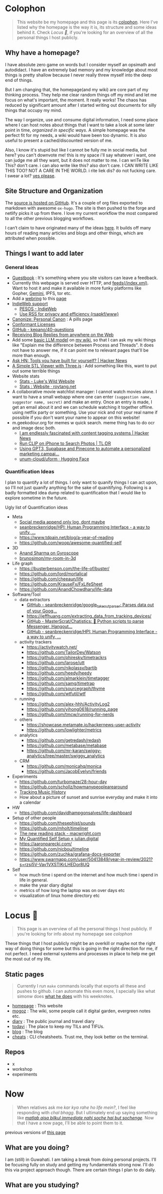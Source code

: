 * Colophon
:PROPERTIES:
:EXPORT_FILE_NAME: colophon
:EXPORT_HUGO_SECTION: docs
:EXPORT_HUGO_CUSTOM_FRONT_MATTER: :weight 1
:END:

#+attr_html: :class book-hint info
#+begin_quote
This website be my homepage and this page is its [[https://hacdias.com/colophon][colophon]]. Here I've listed why the homepage is the way it is, its structure and some ideas behind it. Check [[*Locus 🌊][Locus 🌊]], if you're looking for an overview of all the personal things I host publicly.
#+end_quote

** Why have a homepage?
I have absolute zero game on words but I consider myself an opsimath and autodidact. I have an extremely bad memory and my knowledge about most things is pretty shallow because I never really threw myself into the deep end of things.

But I am changing that, the homepage(and my wiki) are core part of my thinking process. They help me clear random things off my mind and let me focus on what's important, the moment. It really works! The chaos has reduced by significant amount after I started writing out documents for silly things that occupy my mind.

The way I organize, use and consume digital information, I need some place where I can host notes about things that I want to take a look at some later point in time, /organized in specific ways/. A simple homepage was the perfect fit for my needs, a wiki would have been too dynamic. It is also useful to present a cached/discounted version of me.

Also, I know it's stupid but like I cannot be fully me in social media, but here? you can't downvote me! this is my space i'll say whatever i want, one can judge me all they want, but it does not matter to me. I can wriTe like This? don't care. i can also write like this? also don't care. I CAN WRITE LIKE THIS TOO? NOT A CARE IN THE WORLD. i rite liek dis? do not fucking care. I swear a lot? [[https://www.reddit.com/r/effinbirds/][yes please]].

** Site Structure and Organization
The [[https://github.com/geekodour/o][source is hosted on GitHub]]. It's a couple of org files exported to markdown with awesome =ox-hugo=. The site is then pushed to the forge and netlify picks it up from there. I love my current workflow the most compared to all the other previous blogging workflows.

I can’t claim to have originated many of the ideas [[https://alexvermeer.com/wp-content/uploads/8760-hours.pdf][here]]. It builds off many hours of reading many articles and blogs and other things, which are attributed when possible.

** Things I want to add later
*** General Ideas
- [[https://hacdias.com/guestbook][Guestbook]] : It's something where you site visitors can leave a feedback.
- Currently this webpage is served over HTTP, and [[/index.xml][feeds(/index.xml)]]. Want to host it and make it available in more funky platforms like Gopher, [[https://brainbaking.com/post/2021/04/using-hugo-to-launch-a-gemini-capsule/][Gemini]], IPFS, tor etc.
- Add a [[https://github.com/XXIIVV/webring#join-the-webring][webring]] to this [[https://github.com/lawik/beambloggers][page]]
- [[https://indiewebify.me/][IndieWeb support]]
  - [[https://indieweb.org/PESOS][PESOS - IndieWeb]]
  - [[https://rsapkf.org/weblog/q2z][Use RSS for privacy and efficiency {rsapkf/www}]]
- [[https://www.brendanschlagel.com/canon/][Canonize: Personal Canon]] : A pills page
- [[https://opendefinition.org/licenses/][Conformant Licenses]]
- [[https://github.com/kepano/40-questions][GitHub - kepano/40-questions]]
- [[https://www.yusuf.fyi/posts/receiving-blog-replies-from-anywhere][Receiving Blog Replies from anywhere on the Web]]
- Add some [[https://xenova.github.io/transformers.js/][basic LLM model]] on [[https://geo.rocks/semanticfinder/][my wiki]], so that I can ask my wiki things like "Explain me the difference between Process and Threads". It does not have to answer me, if it can point me to relevant pages that'll be more than enough.
- [[https://news.ycombinator.com/item?id=34492579][Ask HN: Tools you have built for yourself? | Hacker News]]
- [[https://tonybox.net/posts/simple-stl-viewer/][A Simple STL Viewer with Three.js]] : Add something like this, want to put out some terrible things
- Website stats
  - [[https://www.lkhrs.com/stats/][Stats - Luke's Wild Website]]
  - [[https://roytang.net/page/stats/site/][Stats : Website · roytang.net]]
- A collaborative movie watchlist manager: I cannot watch movies alone. I want to have a small webapp where one can enter =(suggestion name, suggestor name, secret)= and make an entry. Once an entry is made, I get an email about it and we can schedule watching it together offline. using netflix party or something. Use your nick and not your real name if possible if you don't want your name to appear on this website!
- m.geekodour.org for memes w quick search. meme thing has to do ocr and image desc both.
  - [[https://news.ycombinator.com/item?id=33248391][I am endlessly fascinated with content tagging systems | Hacker News]]
  - [[https://mazzzystar.github.io/2022/12/29/Run-CLIP-on-iPhone-to-Search-Photos/][Run CLIP on iPhone to Search Photos | TL;DR]]
  - [[https://news.ycombinator.com/item?id=34939053][Using GPT3, Supabase and Pinecone to automate a personalized marketing campai...]]
  - [[https://huggingface.co/unum-cloud/uform][unum-cloud/uform · Hugging Face]]
*** Quantification Ideas
I plan to quantify a lot of things. I only want to quanify things I can act upon, so I'll not just quanify anything for the sake of quanitifying. Following is a badly formatted idea dump related to quantification that I would like to explore sometime in the future.

#+begin_details
#+begin_summary
Ugly list of Quantification ideas
#+end_summary
- Meta
  - [[https://news.ycombinator.com/item?id=35560577][Social media append only log, dont maybe]]
  - [[https://github.com/seanbreckenridge/HPI#readme][seanbreckenridge/HPI: Human Programming Interface - a way to unify, ...]]
  - https://www.tdpain.net/blog/a-year-of-reading
  - https://github.com/woop/awesome-quantified-self
- 3D
  - [[https://gyrosco.pe/aprilzero/helix/mind/][Anand Sharma on Gyroscope]]
  - [[https://github.com/brunosimon/my-room-in-3d][brunosimon/my-room-in-3d]]
- Life graph
  - https://busterbenson.com/the-life-of/buster/
  - https://github.com/lord/mortalical
  - https://github.com/cheeaun/life
  - https://github.com/KrauseFx/FxLifeSheet
  - https://github.com/AnandChowdhary/life-data
- Software/Tool
  - data extractors
    - [[https://github.com/seanbreckenridge/google_takeout_parser][GitHub - seanbreckenridge/google_takeout_parser: Parses data out of your Goog...]]
    - https://jeffhuang.com/extracting_data_from_tracking_devices/
    - [[https://github.com/MasterScrat/Chatistics][GitHub - MasterScrat/Chatistics: 💬 Python scripts to parse Messenger, Hangout...]]
    - [[https://github.com/seanbreckenridge/HPI#readme][GitHub - seanbreckenridge/HPI: Human Programming Interface - a way to unify, ...]]
  - activity trackers
    - https://activitywatch.net/
    - https://github.com/TailorDev/Watson
    - https://github.com/phiresky/timetrackrs
    - https://github.com/larose/utt
    - https://github.com/nikolassv/bartib
    - https://github.com/heedy/heedy
    - https://github.com/almarklein/timetagger
    - https://github.com/samg/timetrap
    - https://github.com/sourcegraph/thyme
    - https://github.com/wtfutil/wtf
  - running
    - https://github.com/alex-hhh/ActivityLog2
    - https://github.com/yihong0618/running_page
    - https://github.com/tmcw/running-for-nerds
  - others
    - https://showcase.metamate.io/hackernews-user-activity
    - https://github.com/lowlighter/metrics
  - analytics
    - https://github.com/getredash/redash
    - https://github.com/metabase/metabase
    - https://github.com/mr-karan/swiggy-analytics/tree/master/swiggy_analytics
  - CRM
    - https://github.com/monicahq/monica
    - https://github.com/JacobEvelyn/friends
- Experiments
  - https://github.com/turbomaze/28-hour-day
  - https://github.com/schollz/howmanypeoplearearound
  - [[https://veera.app/tracking_music_history.html][Tracking Music History]]
  - How about a picture of sunset and sunrise everyday and make it into a calendar
- HW
  - https://github.com/davidhampgonsalves/life-dashboard
- Setup of other people
  - https://github.com/thesephist/sounds
  - https://github.com/mholt/timeliner
  - [[https://macwright.com/2020/12/24/the-new-reading-stack.html][The new reading stack - macwright.com]]
  - [[https://julian.digital/2020/02/23/my-quantified-self-setup/][My Quantified Self Setup « julian.digital]]
  - https://aaronparecki.com/
  - https://github.com/nicbou/timeline
  - https://github.com/zuchka/grafana-docs-exporter
  - https://www.swarmapp.com/user/50413849/year-in-review/2021?s=rzsi5V-Vav1VXSTIKrLHEDor8UQ
- Self
  - how much time i spend on the internet and how much time i spend in life in general.
  - make the year diary digital
  - metrics of how long the laptop was on over days etc
  - visualization of linux home directory etc
#+end_details

* Locus 🌊
:PROPERTIES:
:EXPORT_FILE_NAME: locus
:EXPORT_HUGO_SECTION: docs
:EXPORT_HUGO_CUSTOM_FRONT_MATTER: :weight 2
:END:
#+attr_html: :class book-hint info
#+begin_quote
This page is an overview of all the personal things I host publicly. If you're looking for info about my homepage see [[*Colophon][colophon]]
#+end_quote

These things that I host publicly might be an overkill or maybe not the right way of doing things for some but this is going in the right direction for me, if not perfect. I need external systems and processes in place to help me get the most out of my life.

** Static pages
#+attr_html: :class book-hint warning small-text
#+begin_quote
Currently I run =make= commands locally that exports all these and pushes to github. I can automate this even more, I specially like what simonw does [[https://simonwillison.net/2023/Apr/4/substack-observable/][what he does]] with his weeknotes.
#+end_quote
- [[/][homepage]] : This website
- [[https://mogoz.geekodour.org][mogoz]] : The wiki, some people call it digital garden, evergreen notes etc.
- [[https://diary.geekodour.org][diary]] : The public journal and travel diary
- [[https://ti.geekodour.org][todayi]] : The place to keep my TILs and TIFUs.
- [[https://blog.geekodour.org][blog]] : The blog
- [[https://cheats.geekodour.org/][cheats]] : CLI cheatsheets. Trust me, they look better on the terminal.

** Repos
- x
- workshop
- experiments

* Now
:PROPERTIES:
:EXPORT_FILE_NAME: now
:EXPORT_HUGO_SECTION: docs
:EXPORT_HUGO_CUSTOM_FRONT_MATTER: :weight 3
:END:

#+attr_html: :class book-hint info
#+begin_quote
When relatives ask me /kar kya rahe ho life mein?/, I feel like responding with /chal bhagg/. But I ultimately end up saying something like [[https://www.youtube.com/watch?v=v4GaJS1C8o4][/matlab aisa bilkul immediate nahi soche hai but sochenge/]]. Now that I have a now page, I'll be able to point them to it.
#+end_quote
previous versions of [[https://github.com/geekodour/o/commits/main/content/docs/now.md][this page]]

** What are you doing?
I am (still) in Guwahati. I am taking a break from doing personal projects. I'll be focusing fully on study and getting my fundamentals strong now. I'll do this via project approach though. There are certain things I plan to do daily.
** What are you studying?
Planning to learn and re-learn:
- Languages: go, rust, python, javascript/ts, c++ elixir. Past few months, picked python and js/ts stuff. Pretty functional at it now.
- Domains: creative programming, solving programming puzzles, building things all at once, Dist sys, DBs, Observability, quite a few things missing from this list.
- Infra: self host personal services and other services.
- Pure study: Math, Math, Math, Algo&DS etc.
- Guitar: This is going very slow, but I plan to make time.
** What are you thinking about these days?
Nothing, not getting to much time to think honestly, just doing what needs to be done. Ass is on fire.

** What did I do this time?
I told my friends that I'll be in their city next month when I really don't have a plan. Why do I always pull the axe on me.


* Masterplan/Roadmap/Goals
:PROPERTIES:
:EXPORT_FILE_NAME: masterplan
:EXPORT_HUGO_SECTION: docs
:EXPORT_HUGO_CUSTOM_FRONT_MATTER: :weight 4
:END:

#+attr_html: :class book-hint warning small-text
#+begin_quote
🍜💰 Contents of this page sort of describes how I plan to [[https://www.daemonology.net/blog/2020-09-20-On-the-use-of-a-life.html][use my life]]. It's both personal and public. Personal because it lists all my desires which I really want to make happen. Public because it also lists in ways I relate to this world and the ways I want to contribute to it.

I have spun myself 25 times around the sun at the time of this writing and tbqh, I am the dumbest mf I know and I do not have a [[https://dkb.show/post/life-is-not-short][lot of time]]. I cannot be the baddest-X on the planet, cannot work/research on something that will revolutionize some domain, the trade-offs will not be worth it for me. I've been lost in life before and I do not want to be lost again. This document is sort of like the reference I plan to keep coming back to, to iterate, to extend, to modify.

Motivations behind:
- To see if what I have in mind is actually something good or it is pure shit.
- To have a good enough plan ready to get started, if all of this is of any good.
- This will also make it easy to get feedbacks and improve.
- Outsource planning and thinking of goal/purpose/direction to my past self.
- Planning is important, prioritization is importanter, I cannot get shit done otherwise. We plan because we have shit we want to do with our lives. So plan.
- I do not think strategically by default, more so for long term goals. So this document is sort of necessary for me to be functional.
#+end_quote

At the core, there's rage. rage about a lot of things.

#+attr_html: :class book-hint info small-text
#+begin_quote
My ultimate goal is to leave this planet [[https://www.effectivealtruism.org/][better than I found]] at my capacity and live a life I am proud of. For that as mere mortal, I'll have to play my part. Since I cannot encompass the whole of things, I have spent time thinking about:
- What are the areas I can make the most impact in?
- What are the areas that I really want to contribute to?

The intersection of these two is what comprises this page. My idea about how the world works is naive and I do not understand all the critical analysis people often do. If someone is able to create happiness and satisfaction for themselves in a sustainable way so that all the entities around are also happy. That's the life I want to live. I apply this to myself and want to scale it. While working on this I hope to learn how to navigate the world better.

Lot of nice people are doing amazing work in these areas in the right direction, more than I'll be able to do in ten lifetimes. On top of whatever I do, making the work of these people more visible, structured and accessible is something I'll be actively working towards.
#+end_quote

file:masterplan.jpg

#+attr_html: :class small-text
#+begin_quote
/A document is not necessarily a simulation of paper. In the most general sense, a document is a package of ideas created by human minds and addressed to human minds, intended for the furtherance of those ideas and those minds. Human ideas manifest as text, connections, diagrams and more: thus how to store them and present them is a crucial issue for civilization. ~ Ted Nelson/
#+end_quote


** Master Plan
#+attr_html: :class book-hint warning small-text
#+begin_details
#+begin_summary
What do I feel about all this?
#+end_summary

Let's be honest, having a masterplan is pretentious as fuck. What is this? Fast and furious movie? But I've spent time thinking about this, making a master plan is the only way I see to organize my life. Things I want to do are spread across too many areas and are connected. I'll make proper attempts, if I fail I'll let it go but not without trying. Also I feel like I might be re-inventing the wheel in many cases, in those cases me being aware of it and making use of it will count towards completion of the goal.

I am not really happy with the fact that all of this seems a little too vague to me and I wrote all this to gain clarity but I think I'll figure that out eventually. A [[https://twitter.com/neilshroff][galaxy brained friend]] once told me, /"bro, you probably just want to start a religion"/. It's funny because it's true and that's the last thing I want to do but if clarity leads to that, be it. Also, what matters is only often clear in hindsight, so will reflect.
#+end_details

Our ancestors and fellow humans did a [[https://en.wikipedia.org/wiki/Human_history][lot]] for us. The infrastructure we have today is nothing less than magic to me. But there's always something to do, something important to work on.

Following is a list of goals divided into buckets of 5, 10 and 15 years which I believe are worth pursuing for me. Some of these blue-sky long-term stretch goals are overly ambitions but these give growth to independent secondary goals which are shorter, less ambitions and easier to estimate for. I am constantly dreaming, thinking, experimenting and learning more about the spaces these goals are set in.

I am open to all kinds of changes to these goals as I become more aware of what's up. Things are *expected to fail*. Whether to accomplish these time-based or goal-based depends on the goal itself. All of this is just a [[https://www.youtube.com/watch?v=2_O5YHX4urE][rough outline]] and I *do not intent to make this too granular* as I feel that will make it less useful.

*** Building blocks
These are ideas that are directly/indirectly are the building blocks of the goals. I am not sure if these are my projections.

- *Quality of life* : People deserve better, if it can be improved, it should be improved. Work at individual and community levels. Changes need to be at social fabric level by raising the lowest common denominator directly.
- *Curiosity, Freedom and Creativity* : Freedom and curiosity are precursors to doing great creative work. We must allow people to take creative risks. Pay the price of freedom for the people who can't afford it.
- *Call out* : Stupidity that harms others must be called out and flamethrowed at. Fuck casteism, fuck these scammers calling themselves ed tech giants.
- *Beautiful imagination that works* : It has to work, that's the point but beautiful imagination is not secondary. Bigger beautiful things happen when people contribute beautifully at their individual levels.
- *Proper resource allocation* : Allocate the right resource to the right thing at the right time. It's important to decide whether we allocate humans to problem spaces or solution spaces. I think most problems we face today is because we fucked this up. Should take care of it proactively and yet keep room for experimentation.
- *Common knowledge* : Make common [[https://en.wikipedia.org/wiki/Cultural_universal][knowledge]] actually common. We have this wealth of human knowledge and history that we're not able to pass down to the next generation effectively. Education should automate this. Education will not solve everything but I'll be damned if I do not try.
*** 1 Year
- [ ] Lay the groundwork for research and experimentation
- [ ] Study relevant areas in cs, se, math, economics and education
- [ ] Build the required pipelines for note-taking, execution and money
- [ ] [[*Agenda:2022][Agenda:2022]]
*** 5 Years
I'll be experimenting with one single city/town/place. If things work, I'll try scaling it whenever I feel like we can scale. It's harder in a city like Guwahati because people are not so much online in the right places compared to a city like Bangalore. But I guess I'll be experimenting with Guwahati.
- [ ] Generate enough capital so that I can go on for the next 10 years without having to look for a fund to support myself personally. The way I plan to do this is listed in [[*Gandhi ₹][Gandhi ₹]]
- [ ] Start a 24x7 local community library not confined to books. Anchor for promoting discussion of the [[https://dynamicland.org/][futures]] we want for the locality, and how we might achieve them. A home for all kinds plausible creations in the space.
- [ ] Seed the [[https://en.wikipedia.org/wiki/LocalWiki][Hyperlocal]] + [[https://en.wikipedia.org/wiki/Low_technology][Low Tech]] + [[https://lobste.rs/s/adeuhl/offline_is_just_online_with_extreme][Offline]] first movement
- [ ] I'll need to navigate and lobby institutions to get what I want. Be aware of all the legal aspects/permissions, government bodies, established private institutions for it.
#+attr_html: :class book-hint info small-text
#+begin_quote
Audrey Tang's take on government technology:

/My existence is not to become a minister for a certain group, nor to broadcast government propaganda. Instead, it is to become a "channel" to allow greater combinations of intelligence and strength to come together./
#+end_quote
- [ ] Work towards shifting the focus areas of local schools and colleges to what matters. I am not 100% on the NEP'20 but it's a step in the right direction, but it is just the specification. The implementation and support for the implementation is lacking severely.
- [ ] Extend the work on open access information and publication in general
- [ ] Do [[https://early.khanacademy.org/][long term research]] in education and have a way to experiment with it at the same time. At the end of 5 years, I should be able to define the problem of the Indian education system based on my research.
- [ ] Do knowledge [[https://www.inkandswitch.com/][experiments]]
- [ ] Work towards making public information more structured and accessible and pave the path with which the information itself flows to the people who need it the most.
- [ ] Monitor the state of the education system and see what is making things worse, what is making things better etc. Build custom systems and frameworks, leverage existing infrastructure.
- [ ] Lay the groundwork for building an [[https://news.columbia.edu/news/stacks-project-johan-dejong][evergreen system]] that catalogues everything education, with proper taxonomy and discoverability.
- [ ] Make archival of local things mainstream than ever. At the least, I'll archive shit lot of things myself.
- [ ] I have no idea how to deal with the [[https://erikareinhardt.com/personal-climate-action][climate crisis]] and I'll probably not be able to contribute directly in proper ways, but I am probably some [[http://worrydream.com/ClimateChange/][good at]] information management. So I think I can make effective information more accessible for the general public and people working in those areas. Work on how to make things more proactive, work with [[https://github.com/philsturgeon/awesome-earth][organizations]] to channel their funds etc.
*** 10 Years
Not too many new things to do. But will collaborate a lot because I think I might have something to offer by then.
- [ ] Reflect on the work done in the last 5 years. Decide if this masterplan should be burnt or extended. Continue working on it, if all good, else kill self.
- [ ] Now that I have a better idea about the problem of education in India, start working on describing possible solutions
- [ ] Extend the library if it works out
- [ ] Start a education research lab if any of the research done was significant and demands a lab
- [ ] Start an alternative education system
- [ ] Start the computer science museum eventually
- [ ] Collaborate a lot
*** 15 Years
I feel so stupid trying to write my task list for 40yo me. Brave of me to assume that I'll even exist. But just will roll with it for completeness sake. I think my interests will shift totally, but [[https://sive.rs/horses][we'll see]].
- [ ] Keep working on improving what was built previously or gracefully shut things down.
- [ ] Do a lot of drugs
- [ ] Work towards making research less dependent on institutions. Power to the people doing independent research.
- [ ] Fuck the narrative of you can't help everyone. There are people who don't need help that's fine. But if there are people who need help, it's our collective responsibility as humans to help them kickstart
- [ ] See how we can accelerate [[https://kk.org/thetechnium/what-everyone-knows/][fast science]].
- [ ] Following is [[https://news.ycombinator.com/item?id=34485254][Bret Victor's]] long term goals. See if I can contribute to any of them:
  - [ ] Revolutionize how people learn, understand and create
  - [ ] Give scientists the tools to diagnose and cure world's ills
  - [ ] Give artists the tools to create and share beauty in ways currently impossible
  - [ ] Reform our infrantilzed society
  - [ ] Give people tools to resist and destroy consumer culture
  - [ ] Give people tools to resist and destroy the corporation's oligarchical control over employment, entertainment and creativity
  - [ ] Return power, dignity and responsibility to the individual
** Operation plan
This section is about how I plan to execute all of this. I spent time understanding how my brain works and how can I make it do what I want. I must say my brain is a sneaky mf who likes to do all the things I should not do and a world champion at forgetting things. Yes tell me more about what that girl who ghosted me 7 weeks ago is thinking about me right now.

Anyway, I plan to work on all of this using two frameworks:
- Framework to organize information and help me think and prioritize. It has pipelines for different kinds of information and semi-automatically organizes itself. See [[*Notetaking][notetaking]]
- Framework to help me experiment things easily and quickly. Lets me ship, test, track and tear things in a graceful manner. Allows me to scale things if required. This is mostly the infra and local tools that I use. I've not build this framework properly yet hence no document about it exists at the moment.
** Personal
*** Travel goals
- [ ] 🇮🇳 Take a picture infront of Gateway of India
- [ ] 🇺🇸 Attend a John Mayer concert
- [ ] 🇺🇸 Sit in the middle of times square
- [ ] 🇮🇳 Take a picture infront of Taj Mahal (fall in love first)
- [ ] 🇧🇷 Visit Christ the Redeemer early in the morning
- [ ] 🇮🇳 Visit all states in NE
- [ ] 🇮🇳 Visit Majuli, sneak KF ultra
- [ ] 🇲🇹 Sunset in Malta
- [ ] 🇮🇹 Stay 1 week in Italy
- [ ] 🇯🇵 Visit japan as a tourist
- [ ] 🇦🇶 See penguins
- [ ] 🇳🇱 Visit Tulip fields
- [ ] 🇳🇴 Northern lights
- [ ] 🌍 Visit all computer science museums on the planet
*** Long-term stretch goals

- [ ] Become a massage specialist 💆🏽
- [ ] Learn the guitar 🎸
- [ ] Learn to dance 💃🏽
- [ ] Publish a real book 📖
- [ ] Do Vipassana Meditation (10 days)
- [ ] Become a champion in [[https://news.ycombinator.com/item?id=35623891][understanding "anything"]]. Exaggerated, but in other words, learn how to process complex information and how to deal with different kinds of information.
- [ ] Build a treehouse 🌴
- [ ] Get a diploma in cartography 🐣
- [ ] Learn 10 magic tricks ✨
- [ ] Start a duck farm 🦆
- [ ] Be in a position where I can help myself and others easily 🤝
- [ ] Brain capabilities maxxing (calculation, memory etc). 🤕
- [ ] Be content with life. Like for real. 👼
- [ ] Become part time data journalist and internet detective 🔍
- [ ] Start a:
  - [ ] Computer Science Museum
  - [ ] Education Research Lab
  - [ ] Library
  - [ ] Summer School for kids in a farm
- [ ] Keep a coin with two heads inside my purse 👛
- [ ] Open a small corner light shop 🎊

** How to approach mentioned goals
When picking any goal, do the following:
- Ask:
  - What exactly do I want to achieve?
  - How can I measure success?
  - Am I actively seeking out information about this?
  - Can I break this down into more manageable parts?
  - Is this really my goal? Or is it just some projection, am I constrained by fears or uncertainties?
  - What's awesome/dope about this?
  - What would this look like if it was perfect?
  - What is that you want to add/change here?
  - What are some questions I return to related to [[https://en.wikipedia.org/wiki/Normal_science][this area]]?
- Don't(s):
  - Assume nothing will go wrong
  - Make long term goals if possible
  - Estimate time on long term goals
  - Assume you know exactly what to build
  - Implement anything without thinking real hard
  - Plan more carefully if it's a [[https://lucasfcosta.com/2022/07/15/long-term-plans-dont-work.html][long term goal]].
  - Add a larger margin of error on timed tasks
- Do(s):
  - Try keeping things simple

** Resources
#+CAPTION: @visakanv on playing our cards right
file:visa_gaoh.jpg
*** Links
- [[https://www.quartey.com/goals#library][Emmanuel Quartey | Writing]]
- [[https://sharif.io/future][Future]]
- [[https://www.greatgreenwall.org/about-great-green-wall][Great Green Wall — The Great Green Wall]]
- [[https://www.lesswrong.com/posts/ZJJH45J6eF2JCSQhW/list-of-common-human-goals][List of common human goals - LessWrong]]


* 🌿
:PROPERTIES:
:EXPORT_FILE_NAME: _index.md
:EXPORT_HUGO_SECTION: docs/collections
:EXPORT_HUGO_CUSTOM_FRONT_MATTER: :weight 5
:EXPORT_HUGO_CUSTOM_FRONT_MATTER: :bookFlatSection true
:END:
* List of lists
:PROPERTIES:
:EXPORT_FILE_NAME: list_of_lists
:EXPORT_HUGO_SECTION: docs/collections
:END:
** Personal
*** Personal Personal
- [[file:personal_lists.org::*Values][VaLuEs]] : Things that sort of shape who I am
- [[file:personal_lists.org::*Beliefs][Beliefs]] : If I wrote the bible
- [[file:personal_lists.org::*Won't Do][Won't Do]] : Things that I'll never ever, ever ever, attempt in this lifetime
- [[file:personal_lists.org::*Would do again][Would do again]] : Things i want to do again, spend more time doing
- [[file:personal_lists.org::*Lies][Lies]] : Lies that i keep telling myself
- [[file:personal_lists.org::*Can speak on][Can speak on]] : Things that I can talk about for 30mins straight, without prep
- [[file:personal_lists.org::*Angels][Angels]] : List of people without whom i would be more nobody than the nobody i am today
- [[file:personal_lists.org::*Wrong Deals][Wrong Deals]] : Deals that went wrong in my life or my unfair expectations
- [[file:personal_lists.org::*Don't like it][Don't like it]] : Things that i do not like
- [[file:personal_lists.org::*Conversations dump][Conversations dump]] : Absolute chaos
*** Semi Personal
- [[file:personal_lists.org::*My delusions][My delusions]] : Things that I see that I think others don't, but they probably do
- [[file:personal_lists.org::*What if][What if]] : Just letting my imagination run wild
- [[file:personal_lists.org::*Predictions][Predictions]] : things that i have 100% conviction will happen, inevitable forces. Also bets.
- [[file:personal_lists.org::*Communities][Communities]] : Ah! Humans.
- [[file:personal_lists.org::*sElF hElP][sElF hElP]] : Self help blogposts that sort of actually helped me.
- [[file:personal_lists.org::*Apologies][Apologies]] : things that i want to publicly apologize about
- [[file:personal_lists.org::*Jargonfile][Jargonfile]] : Words!
- [[file:personal_lists.org::*Quotes][Quotes]] : only talk no action things i found on the interwebs
- [[file:personal_lists.org::*Thankful][Thankful]] : I have a lot to be thankful about.
** In my radar
List of things that are in my radar along with the reason why interested
- [[file:non_personal_lists.org::*Interesting People][Interesting People]] : People I found on the internet that I find interesting
- [[file:non_personal_lists.org::*Interesting Organizations][Interesting Organizations]] : Organizations I found on the internet that I find interesting
- [[file:non_personal_lists.org::*Interesting Events][Interesting Events]] : Events that are interesting to me
- [[file:non_personal_lists.org::*Dem Comments][Dem Comments]] : collection of comments across different forums on the internet
** Cool list
collection of things that I think are cool one way or the other.
- [[file:non_personal_lists.org::*Bots][Bots]] : Insects and bugs i want to be friends with
- [[file:non_personal_lists.org::*Portfolios][Portfolios]] : Personal homepages/wikis/portfolios that I like
- [[file:non_personal_lists.org::*Websites][Websites]] : Random websites that I think are cool
** Random lists
- [[file:non_personal_lists.org::*Manifestos][Manifestos]] : Collected manifestos
- [[file:non_personal_lists.org::*Copy pastas][Copy pastas]] : Collected copy pastas
- [[file:non_personal_lists.org::*Challenges and Sports][Challenges and Sports]] : Various challenges
- [[file:non_personal_lists.org::*DIY Gems][DIY Gems]] : DIY projects by other people that I found interesting
- [[file:non_personal_lists.org::*Why not?][Why not?]] : Batshit crazy ideas implemented
- [[file:non_personal_lists.org::*Tweet Threads][Tweet Threads]] : Old tweet threads list, should be cleared and pages needs to be deleted
** Useful lists
- [[file:non_personal_lists.org::*Things to say when][Things to say when]] : Things that I can say at different situations.
- [[file:non_personal_lists.org::*Digital Warrior][Digital Warrior]] : Guides and references to be more aware digitally
- [[file:non_personal_lists.org::*Lifehacks][Lifehacks]] : Lifehack related posts/comments from the internets
** Lists elsewhere on the internet
- [[https://news.ycombinator.com/item?id=11860496][100 things that are broken, according to HN]]
- [[https://www.evernote.com/shard/s204/client/snv?noteGuid=6ca15c53-0981-4e4a-ac7e-3871947c7414&noteKey=154edd1559be9188a589c6713b4b7ae8&sn=https%3A%2F%2Fwww.evernote.com%2Fshard%2Fs204%2Fsh%2F6ca15c53-0981-4e4a-ac7e-3871947c7414%2F154edd1559be9188a589c6713b4b7ae8&title=Travel%2BPacking%2BList][Travel Packing List]]
- [[https://docs.google.com/document/d/1zl33fxKigWN4Hd1AWOxopuvzQZfPpMUwGTLbB07dXzU/edit#heading=h.zc6kimanub7n][christine’s lists & writings]]
- [[https://www.hella.cheap/unpopular-opinions/][Unpopular Opinions]]
- [[https://thume.ca/2020/07/19/my-youtube-tier-list/][My tier list of interesting YouTube channels - Tristan Hume]]
- [[https://mason.gmu.edu/~rhanson/altinst.html][Alternative Institutions]]
- [[https://github.com/thehandsomepanther/cool-sites][thehandsomepanther/cool-sites]]
- [[https://matthewmcateer.me/blog/under-investigated-fields/][Under-Investigated Fields List (Version 1.0) - matthewmcateer.me]]
* Idea Monkeysphere
:PROPERTIES:
:EXPORT_FILE_NAME: monkeysphere
:EXPORT_HUGO_SECTION: docs/collections
:EXPORT_HTML_CONTAINER: div
:EXPORT_HTML_CONTAINER_CLASS: smol-table
:END:

This is not a syllabus and learning things is not so linear as presented here but I just wanted to lay out an outline for reference if I ever get lost again. Of-course I am not pressuring myself to learn all this and there's no priority here, these are general subjects that i am interested in.

file:idea_monki.jpg

** Computer Science/Software Engineering
 | Topic                          | Why                                                                                                              | Depth(1-5) |
 | Computer Networks and Security | understand my network, debug network problems, better threat model.                                              |          3 |
 | Network Programming            | Contribute to the networking subsystem and important for when I would want to actually implement dist sys things |          3 |
 | Systems Programming            | Be able to performance test things, finetune stuff, Understand underlying things for all things systems          |          4 |
 | Databases                      | write a toy DB and understand parts, contribute to some open source relational db                                |          2 |
 | Data structures and algorithms | Be able to follow any algorithm that's laid out given enough time and convert it into a program                  |          3 |
 | Distributed Systems            | Be able to plan things better and more precisely also to understand how systems work together                    |          4 |
 | Compilers                      | When stuck with a parser/interpreter problem i am scared + idk what to do or expect. Get rid of the fear         |          2 |
 | Graphics/Game programming      | I've been told that it's a different way of thinking, very curious                                               |          2 |
 | PL/Functional programming      | I've experimented but never really dived in. I like it and want to learn more of it.                             |          3 |
** Electronics
 | Topic                   | Why                                                               | Depth(1-5) |
 | Electronics Engineering | Want to play around with the pi(s) and duinos but don't know shit |          1 |
 | Computer Arch           | Just curious                                                      |          1 |
** Science
 | Topic     | Why                                                                                         | Depth(1-5) |
 | Physics   | I loved physics in school, college made me hate it, think I'll love it if i get to it again |          2 |
 | Mechanics | I want to understand how some machines work                                                 |          1 |
** Math
 | Topic           | Why                                                              | Depth(1-5) |
 | Statistics      | I do not understand data, need to understand data                |          4 |
 | Number Theory   | Need help with thinking when dealing with algorithms             |          3 |
 | Complex numbers | Scared. Don't want to be scared of myself(i)                     |          1 |
 | Discrete Math   | Need to write proper proofs, also interesting                    |          3 |
 | Category Theory | Just because it sounds so cool and idk what the fuck it is       |          1 |
 | Calculus        | Keeps coming back                                                |          1 |
 | Diff. Eqns      | Keeps coming back also interesting                               |          2 |
 | Linear Algebra  | Need to be clear about some numbers, I have forgotten the basics |          3 |
 | Real Analysis   | Want to understand numbers better                                |          1 |
** Data, Thinking and Information management
 | Topic                    | Why                                                                                                                                                                       | Depth(1-5) |
 | Writing                  | i suck at writing, i don't want to suck at writing because it's the only way I like communicating in                                                                      |          4 |
 | Cartography              | i love maps, they are pretty cool, think this will also help so many of my projects that I have in mind                                                                   |          3 |
 | Data analysis            | real deal shit, whatever I do, i cannot escape this                                                                                                                       |          4 |
 | Data vis                 | I am a very visual learner so I need to know what are my options when I have some data and I want to visualize it                                                         |          3 |
 | Information theory & HCI | Want to better understand how information is structured and how humans perceive it                                                                                        |          3 |
 | Thinking                 | Be a more clear thinker. I need to be a better thinker every year. Introduce new ideas, be clear about my intentions when I speak. Improve the search engine of my brain. |          4 |
 | Philosophy               | Become unhinged and antifragile                                                                                                                                           |          2 |
** Web
 | Topic           | Why                                                          | Depth(1-5) |
 | Web-development | Build things quickly                                         |          4 |
 | Web-hacking     | most of the things i want to build need some sort of fuckery |          4 |
** Education
 | Topic                         | Why                                                                                                                                              | Depth(1-5) |
 | Education system of the world | Really do not want to re-invent the wheel, It's important to see do case studies and research                                                    |          5 |
 | Education system of India     | /Parhega India Tabhi toh Barhega India/                                                                                                            |          5 |
 | Real world situation          | Lot of my projects are related to education so I will have to have systems in place which feed me infomation about what's going on in the system |          5 |
** World
 | Topic     | Why                                                                     | Depth(1-5) |
 | Economics | Need to understand how world works                                      |          3 |
 | Finance   | Need to make some monie and manage my own money                         |          3 |
 | Business  | Need to start own business and help in businesses of friends and family |          4 |
 | History   | I like to pretend I like history. just kidding, i like it v much.       |          3 |
** Art and Design
| Topic     | Why              | Depth(1-5) |
| Voxel Art | Really like them |          2 |

* Food/Drinks
:PROPERTIES:
:EXPORT_FILE_NAME: food_drinks
:EXPORT_HUGO_SECTION: docs/collections
:END:
** 🍹 Drinks I enjoy (ranked)
I am super non-fancy.
- Amla Juice (rare)
- Lime juice (sweet)
- ORS Liquid (Orange flavour)
- Kingfisher Ultra
- Banana shake
- Kingfisher Premium
- Electral Powder drink during summers 💏
** 🍸 Cocktail recipes
none yet but check [[https://github.com/balevine/cocktails][this]]
** 🍲 Food recipes
none yet
*** Resources
- [[https://www.reciperadar.com/][RecipeRadar - search recipes by ingredients]]
- [[https://www.eatbydate.com/][How Long Does Food Last? Guide to Shelf Life & Expiration]]
- [[https://shouldibake.com/][Should I Bake?]]
- [[https://medievalcookery.com/][Medieval Cookery]]
- [[https://headbangerskitchen.com/?s=35][Headbanger's Kitchen - Keto All The Way!]]
- [[http://www.cookingforengineers.com/][Cooking For Engineers]]
- [[http://www.gardening.cornell.edu/homegardening/][Explore Cornell - Home Gardening - Introduction]]
- [[https://www.funfoodfrolic.com/][Home - Fun FOOD Frolic]] (Nice indian foods i think, have to check properly, like the jar salad thing)
** 🏃 Places
Recommendations of different places in different places.
- [[https://www.google.com/maps/d/edit?mid=1QvCvZS2U1sv3ADrnOhIXKz7OCxrYU3h2&usp=sharing][Pondicherry and Auroville]]
- Guwahati
- Bangalore
- Shillong

** 🏋 Exercise Plan
I am [[https://exrx.net/][simply]] [[https://liamrosen.com/fitness.html][following]] the [[https://www.hybridcalisthenics.com/programs][Hybrid Routine 2.0]] by Hampton
*** Common things
Following is directly copy pasted from [[https://www.hybridcalisthenics.com/programs][Hybrid Calisthenics]], use this [[https://www.reddit.com/r/bodyweightfitness/comments/cnzs21/confused_by_all_the_fitness_terms_i_wrote_up_a/][glossary from /r/bodyweightfitness]] to understand technical terms better.
- **Strength**
  - To get stronger, we must progressively challenge ourselves with harder exercises.
  - The more often we ask our muscles to contract near their maximum voluntary capacity, the stronger we get.
  - Therefore, pure strength programs will focus on:
    - high set volume
    - low rep volume
    - high resistance
  - This way, the individual can pour as much strength into each rep as possible.
- **Muscle**
  - To get more muscular, we must fatigue our muscles.
  - When we bring our muscles near failure, this triggers a growth response.
  - It’s interesting to note that science doesn’t fully understand exactly how hypertrophy (muscle growth) functions. We just know that it does based on empirical data.
  - Although resistance doesn’t necessarily need to be as high as it’d be in a pure strength program, enough resistance must be present to activate and fatigue our type-2 muscle fibers. They have the most potential for growth!
    - low set volume
    - high rep volume
    - moderate-high resistance.
- **Fat Loss**
  - This has more to do with our diet than our workout program.
  - To lose weight, our caloric intake must be lower than our caloric output.
  - A good overall training program will help you burn more calories, optimize your hormones, and increase functionality.
  - However, if you’re training hard and not losing as much fat as you’d like, you may need to adjust your diet.
- **Stamina**
  - Although often used interchangeably with “cardio,” building our muscular stamina can be a separate pursuit.
  - Our endurance is somewhat activity-dependent. For example, being able to do high-repetition pushups does not mean we will be able to do high-repetition squats.
  - Many programs can be used for muscular endurance, but these usually involve high set volume, medium rep volume, and medium resistance.
  - If you just want to feel your heart pumping, high repetition squats or bridges will do the trick. You can also explore things like hill sprints.


** 🥘 Diet Plan
#+attr_html: :class book-hint info small-text
#+begin_quote
- 26 / Male / 165cm / 42kg / 10%fat / 1424kcal / 15.4 BMI(Underweight)
- See [[https://tdeecalculator.net/result.php?s=metric&age=26&g=male&cm=165&kg=42&act=1.2&bf=10&f=1][calculation here]], I use [[https://www.nutritionix.com/][nutritionix]] for food-tracking.
  - Previously, I tried HealthifyMe, MyFitnessPal, Cronometer, Lifesum and Waistline. All of them had their own issues, the nutritionix app has good database for indian food and a decent UI that I can tolerate on a daily.
- Goal kcal: 2100 ([[https://www.reddit.com/r/gainit/wiki/index][1424+676]])
- Goal weight: 63kg (Sept'23)
- Recommended micronutrient %: Carbs(40%), Protein(28%), Fat(32%) (Bulking, Beefcake)
- Others: allergic to milk, lactose intolerant
- Start date: 15th Nov'22
#+end_quote
You can’t fight a problem when you don’t understand it. So understand what you're getting inside your body. If you want to improve, you should have a visceral level of disgust against your bad eating patterns([[https://letsharden.substack.com/p/are-ya-eating-good-son][h/t ankit]]). Work out and eat at the same times every day. this helps instill discipline and trains your body faster.
*** Nutrition
**** Calories
- A calorie is a unit of energy. The traditional calorie is equal to about 4.2 joules
- The calorie you see listed on food packaging is actually a kilocalorie, or 1000 calories, so it's equal to about 4200 joules.
- When a food item has a measurement of calories, it's saying /"this is how much energy this food item will give your body."/.
  - But that's not entirely true because it's the amount of energy in the food, not what your body can get from it.
  - Additionally, cooking sort of changes the calorie you get out of the food.
#+attr_html: :class book-hint info small-text
#+begin_quote
- First you add other ingredients to the food while cooking
- Secondly cooking partially breaks down the food making it easier to extract the calories of the food. So since you use less energy to get the energy from the food you net more calories. Extreme examples of this is eating beans uncooked which results in your body getting nothing out of it. They're designed to not be digested. Even if you chew them thoroughly, they're filled with chemicals whose only purpose is to stop you from getting any nutrition from them(antinutrients). Boiling them fortunately destroys these chemicals so that we can access all that nutrition.
#+end_quote

- When you say you're burning calories, you are literally converting them into co2, heat, and water like when you burn wood, just at much lower temperatures.
**** Types of calories
There are four types of calories. The first three are necessary for human health, but the last (alcohol) is not. Each individual food item is usually made up of a combination of these. For example, an egg has both protein and fat.
- **Proteins**
  - These are the building blocks for your muscles and body.
  - If you are working out, you want to have plenty of proteins to build up your muscles. That’s why body builders always use protein shakes.
  - However, proteins turn to fat by the liver if you consume too much of it (or you are not working out) and if your body doesn't use them.
  - =1g of protein = 4kcal=
- **Carbohydrates (or Carbs)**
  - These are the energy source for your activity.
  - Take Carbohydrates before intense activity like running or gym sessions.
  - If Carbohydrates are not "burned" during the activity following your meal, it will be stored as fat.
  - =1g of carbs = 4kcal=
#+attr_html: :class book-hint info small-text
#+begin_quote
*More about carbs*
- Carbs are a family(saccharides) that contains sugar but also complex carbs and fiber.
- The most important statistic for your health about a type of carbohydrate is the Glysymic Index (GI). The GI will tell us how fast that type of carb is absorbed by the body. The faster the absorption rate the higher the spike in blood sugar.
- Carbohydrates can be broadly divided into 3 groups: simple carbs, complex carbs, and fiber.
  - *Simple carbs*: These are mono- and disaccharides such as table sugar (sucrose which is =glucose + fructose=). These are absorbed quickly by and cause a rapid spike in your blood sugar which results in a rapid spike in insulin levels. (Bagged Sugar, Fruit Juice, Honey, Cake, Soda, etc)
  - *Complex carbs*: These are longer chain polysaccharides (literally =many glucoses chained together=) which take longer for your body to digest. This leads to a slow and steady increase in blood sugar and a slow and steady increase in insulin levels which can be well managed by your body. (Oatmeal, Beans, most Veg.)
  - *Fiber*: This is an insoluble form of carbohydrates that our bodies cannot process. Since it cannot be processed, it will never be absorbed or used as energy and will pass through. But it does play an important role as it helps keep hunger and blood sugar in check.

#+end_quote
- **Fat**
  - This, sometimes labeled as lipids will remain fat in your body.
  - It will eventually be used for fuel when you engage in an intense exercise routine.
  - A minimum fat intake is necessary to keep your body and organs functioning.
  - Normally you don’t really want too many calories from fat.
  - =1g of fat = 9kcal=
- *Alcohol*
  - =1g of fat = 7kcal=
**** Hormones
- =Insulin= is released by our pancreas to help the cells in our muscles and our brains to accept the incoming sugar molecules from the food, regulates blood sugar.
- =Leptin= is released by out body when we have eaten enough food to go work i.e when we are full. If =Leptin= is not released you'll keep feeling hungry.
- =Ghrelin= signals your brain when your stomach is empty and it’s time to eat. =Leptin= decreases your appetite, while =ghrelin= increases it.
*** Weight gain
Some notes paraphrased/copied from the internet. Please don't take these as advice.
- Eating more is the only way you can gain weight.
- If I am not gaining weight, I am not eating enough and not reaching a calorie surplus.
- No matter what my food logging app says, if I am not gaining weight, it means I am not eating enough, I should eat more.
- Track trends over months/weeks instead of daily, body weight keep fluctuating on a daily.
- Your calories has to be reflect your volume and your goals. Getting bigger is no different than getting stronger or becoming a better athlete in terms of principles. You eat for performance. And if your “performance” is getting bigger (more muscle mass) than you have to eat enough food to illicit recovery and to give your body fuel.
*** On lactose
=Lactose intolerance= is a very common digestive problem. Those who have it don’t have enough of an enzyme called lactase, found in the gut. Lactase is needed to break down lactose, the main sugar found in milk.

After 23 years of living, I realized that my body does not play well with milk. Conventionally, in our family milk is the poster boy of a healthy diet. Now that I know better, I try to avoid milk. Here are few tips for myself.
- Basically go for lactose free products.
- Paneer is a better substitute than milk for the lactose intolerant person. If Paneer is a block, break/crush the union and wash it with water and squeeze out the water. Several washing should reduce lactose.
- Yogurt gives you the same nutrition as milk without being too acidic. milk is good but not in excessive amounts. Most yogurts contain live bacteria that can help break down lactose, so your body has less to process on its own.
- If I ever consume whey protein, make sure to get the low-lactose protein powders.
*** Pantry goodness
#+attr_html: :class book-hint warning small-text
#+begin_quote
I did not section the following into breakfast, lunch, snacks etc. as the food tracking app I use does that already. Instead I keep this list for my convenience because I get very confused about what should I eat at any given time, which is why I sometimes end up not eating anything when nobody around me is there to suggest eating something.

These food/ingredients are accessible to me or I can cook them kind of.
This is like my menu to my own resturant which is my kitchen.
This is not a recommendation at all.
#+end_quote
- *Hot Drinks*: Black tea, Black coffee, Chicken soup
- *Cold Drinks*: Lemonade
- *Lite snack*: Omelette with butter and vegetables
- *Heavy snack*: Oatmeal with milk and nuts, Bowl of pasta and marinara sauce, Khichdi
- *Fresh fruits*
  - Banana, Apple, Tomato
  - They give you the much needed fiber and help your body extract nutrients better.
- *Dry fruits*: Kishmish, Khajur, Kaju, Peanut, Almond
- *[[https://pipingpotcurry.com/indian-pulses/][Legums]]*: Chickpea, Peas, Rajma, Moong Dal, Masoor Dal
- *Diary products*
  - Chicken, Egg, Butter, Ghee, Paneer
  - Meat gives you lot of protein but woefully lacks in fiber.
- *Oil*: Olives
- *Salad*: Sprout salad, Fruit salad
- *Bread*: Chapati, Aloo Paratha, Brown Bread
- *Seed*: Brown rice
- *Fresh vegetables*
  - Sweet potato, Potato, Carrot, Cabbage
  - They give you the much needed fiber and help your body extract nutrients better.
- *Add-ons*: Peanut Butter, Dark chocolate, Multivitamin tabs

* 🌲
:PROPERTIES:
:EXPORT_FILE_NAME: _index.md
:EXPORT_HUGO_SECTION: docs/others
:EXPORT_HUGO_CUSTOM_FRONT_MATTER: :weight 9
:EXPORT_HUGO_CUSTOM_FRONT_MATTER: :bookFlatSection true
:END:
* Asset Allocation
:PROPERTIES:
:EXPORT_FILE_NAME: asset_allocation
:EXPORT_HUGO_SECTION: docs/others
:END:
#+attr_html: :class book-hint warning
#+begin_quote
I am the last person to take any financial advice from. Everything under this page is only for me based on the risks I can take and how stupid I can get. If you have any suggestions on how I can allocate my assets better, please feel free to ping me about it. Always happy to learn.
#+end_quote
** Background Notes
- Focus on what can go wrong and take care of it first.
- It's important to do financial planning and goal setting so that you can stop thinking about money and focus on learning, building things and career growth. This will lead to satisfaction as I gain satisfaction from learning things and at the same time, it will help maximize my income.
- Having too many options will cause analysis paralysis.
- Equity investments can be also be compared with growing gardens and trees. You can either acquire that skill or you can hire a gardener to do that for you. They key point is to have patience.
- Learn when and how to exit, setup watchers for exit. Not knowing how and when to exit is like having the best water bottle in the world with a small hole. Asset allocation strategy is closely linked to withdrawal strategy.
- Savings does not mean putting that money into your bank account, it could also mean investing it somewhere etc. creating assets that can give you direct value when needed.
- Build the life of your dreams and then save for it.
- Lifestyle inflation refers to the common phenomenon of increasing spending shown by people as their income increases.
- Time billionaire : One billion seconds is 31 years (a career). If you have 31 years time of life, you're a time billionaire. I am 25 now, I am currently a time billionaire if not a money billionaire.
** Allocation
*** General Notes
- I'll try to save 75% of my primary monthly income for the next 5 years.
- With better incomes, lesser spending and more focus, the rate of savings will increase. Earn more, spend less. Most basic rule of saving.
- If you have an impulse to buy something online, put a pause of 72 hours before you place the order. If you want to buy things you want, you have to save.
- It's always good to start early, in my first year of job because I had no one telling me what to do with my money, I managed money very bad. It becomes, since I don't know what to do, I will do nothing. It was very stupid of me to do nothing.
- For the dumbass that I am, the only formula I use to plan anything is the [SIP formula](https://cred.club/calculators/sip-calculator). There are three variables, =p=, =r= and =t= . As mere mortals, with hard and smart-work we can change the value of =p= . =r= and =t= are up-to sky homie. So I'll try to optimize =p= and make sane and safe decisions for =r= to be decent.
- The biggest factor for financial independence is not your income, it is **a sustainable savings rate**.
- Ideal portfolio should be diversified not just asset-wise but also geographically.
*** Distribution
- 60% defensive stocks (Diversified Indexes, Bonds, Debt)
- 25% slightly aggressive stocks (Picked Equity)
- 5% Crypto
- 10% build hedge (Cash, FD, Gold, Silver, Bitcoin)
- Emergency Funds
  - 1L Immediate support fund
  - 5L kit-kat break from life support fund
**** Why hold some liquid debt funds
- FDs are safe, but you can't pull the money out if you need it immediately.
- Equity can be volatile, but you can pull out the money. If there is an emergency someday, based on the nature of the emergency you might have to sell things at a loss because you need the money, even if you know for a fact that the stock will be going up sometime in the future.
- Holding some money in a debt mutual fund allows you to always have certain amount of liquid money as they allow you to get your money back quickly. Liquid debt funds are also less volatile compared to equity, so chances that you'll be at a loss is probably less.
*** Savings Buckets
**** Bucket Instant Gratification (0-5 years)
Money that is needed in 0-5 years goes here
- Aim for 8-9% returns on these.
- When subscribing, make sure to check for taxation and exit load etc.
- These money go into liquid funds and FDs
**** Bucket Delayed Gratification (>5 years)
Money that is needed in 6-7 years goes here
- Aim for >10% returns on these in the long term.
- Since this is long term, subscribing for tax benefit plans can come here.
- We can go aggressive here, because it's long term and we don't care if things do down in recent times. It's the long game. We can take big bets about the future.
** Insurance
- Always buy pure health insurance and pure life insurance, never go for the combo ones.
- Prefer direct plans over going through some agent.
- Take the terms up-to 60 years, because after 60 years, your investments and your savings should cover your ass, otherwise you might as well die.
- Health: This should be more correctly called sickness insurance.
- Life: This is more of a income replacement insurance and not a life insurance. i.e. When you die and your income stops, this will supplement your income for your family.
** FIRE
How much money you need to retire is called your FIRE portfolio
- I'll be going with **SWR(Safe Withdrawal Rate)** : Estimated percentage of savings you're able to withdraw each year throughout retirement without running out of money.
- It only includes invested assets that generates income. It is not your net worth.
- If annual expenses(tax incl.) = 12L (Monthly 1L)
  - WR(withdrawal rate of 4%) = 12/0.04 = 300L = 3Cr
  - 3Cr/12L = 25 years, with 3Cr, I'll be able to live a 12L/y lifestyle for 25 years.
- If annual expenses(tax incl.) = 9L (Monthly 75k)
  - WR(3%) = 9L/0.03 = 300L = 3Cr
  - 3Cr/9L = 33 years, with 3Cr, I'll be able to live a 9L/y lifestyle for 33 years.
- 3% WR is considered safe and my expense rate should be around 9L/y
- So **3Cr is my FIRE portfolio**, whenever I hit 3Cr, I can quit my job and working anymore for good. While talking to some people I realized that 3cr is nothing for them but it's more than enough for me.
- I plan to save 75% for the next five years. But to stay safe, I've put 60% savings in the following screenshot.
** Tools and resources
- [[https://networthify.com/calculator/earlyretirement?income=50000&initialBalance=0&expenses=20000&annualPct=5&withdrawalRate=4][Early Retirement Calculator]]
- [[https://www.reddit.com/r/FIREIndia/][Financial Independence/Early Retirement India]]
- [[https://www.reddit.com/r/IndiaInvestments/][A place for Indians to discuss and evaluate Investments]]
- [[https://www.reddit.com/r/personalfinance/][Personal Finance]]

* Agenda:2022
:PROPERTIES:
:EXPORT_FILE_NAME: agenda_2022
:EXPORT_HUGO_SECTION: docs/others
:END:

#+attr_html: :class book-hint warning small-text
#+begin_quote
*Update*

It's 19th Jan'23 today, my 2022 agenda did not go as expected. I'll not make an Agenda:2023 this year.

I intentionally put some crazy expectations so I am not freaking too much about it. But I am happy with my progress in different aspects in my life in 2022. Professionally, I did not upgrade myself as much, but trying my best to make up for it now. I need to make this happen for myself.

I think I should seek help but not yet. Therapy will be my last resort but at the same time Plan B is not to fuck this up. /on my momma, on my hood, i look fly, i look good/.

#+end_quote

#+begin_src text
It's about drive, it's about power, we stay hungry, we devour
Put in the work, put in the hours and take what's ours xD
#+end_src

** Introduction
file:agenda_damage.jpg

what the year is *not* about:
- not about doing a lot of research.
- not about making a lot of money

what the year is about(ordered by priority):
- about making your mind and body healthy
- about building pipelines for inspiration, planning, execution and money
- about going back to the fundamentals
- about fixing human relationships
- about building things that puts me in the habit of building
- about putting myself in a position where i can help myself and others if required
- about taking long term bets

All of this is also based on the fact that accomplishing my goals in "certain
ways" will bring me true joy(i am pretty sure about this one). 2023 should be
the year when the research finally starts happening, where the real money
starts flowing in. In this process there will be a lot of study, practice,
failures, experimentation, careful operation and ruthless prioritization.


** Why?
April'22, got diagnosed of adhd. writing this in June'22 and still
haven't got my meds. It's that bad. But what I ultimately realized is that my
strongest issues are with:
- *retention of information*: do not retain shit, recall seems fine
- *extreme procrastination*: will tell you someday later
- *extreme dependence on mood for productivity*: dependence on things that i do not have complete control over yet
- *quickly getting overwhelmed*: terrible management of energy and time

based on my [[https://www.adamgrant.info/Being+Human/ADHD/Strategies/Answering+messages+by+first+and+last+day][quirks]] and specifics all of the above can be addressed with proper
note-taking(at-least it'll be a sensible start)

Last year('21), i watched a [[https://www.youtube.com/channel/UCVCldvV9TWPPGM0kRB91G7w/featured][lot of videos by Russell Barkley]] on adhd, which
made me doubt if i am a goat here. Based on recent diagnosis, information i
gathered from the videos and past experimentation/experiences i have decided
that i need to change certain things so that i do not face such difficulty in
doing simple day to day tasks.

#+begin_quote
  i am writing this in June'22, but the year still ends for me in Dec'22.
#+end_quote

** About existence
#+begin_quote
 - > be me
 - > good enough kid in school
 - > 23, realize been living life on absolute autopilot
 - > two years of realizations passes by
 - > 25, code monki wagecuck
 - > quit job for mental health reasons
 - > decide that need to touch grass
 - > invent own meaning of life: live for others, catch is i need to fix myself first.
 - > fixing self is important
 - > other things will follow

#+end_quote
other things:
 - I am no longer going to spend my time and energy revolving around other things.
 - I am focusing on myself, and people i care about. Once that's taken care of we'll move up.
 - I tried my best to carefully craft my environment this time, it’s not perfect but good enough. I have optimized my environment for:
   - *Happiness:* so that i can get into a good mood as fast as possible.
   - *Peace of mind:* taking care of my family so they can take care of themselves and it'll not be a constant worry in my head.
 - This time it probably should work, I have been consistently failing at this goal thing since '16. My wins should be spectacular for myself and nobody else.

I found this [[https://twitter.com/shreyas/status/1223792859469320192][awesome table by shreyas on twitter]], i found it very relatable to how i am trying to fix my life, so i wrote a slightly modified version of it for me:

| conventional wisdom            | real wisdom                                                   |
|--------------------------------+---------------------------------------------------------------|
| deal with mental health issues | face it, prevent these issues by understanding the root cause |
| focus on strengths             | also fix your weaknesses                                      |
| always put in best effort      | seek leverage                                                 |
| become president of country    | be strategic, don't chase titles                              |
| make logical decisions         | explore psycho-logical solutions                              |
| market things                  | build a good thing first                                      |


about lifestyle(🐦):
#+begin_quote
The preferred lifestyle should dictate your business decisions, not vice versa.
- Work is something you do that lets you earn minimum necessities
- Your business should improve your life
- Variable income is a good stressor
- Try different things & find out your preferences
#+end_quote

** Moats
- *Friends:* Make friends in general. Make friends with people you’d generally not hangout with. Make friends with people all around the world, with people from cities you want to visit. learn how to effortlessly take care and nurture friendships.
- *Fixes:* Fixes need to be internal rather than external. Not leaving any thought unaddressed.
- *Balance:* Do not seek work life balance, seek something you would happily sacrifice work life balance for. You won’t need balance that way, you’re the balance mfr.
- *Execution:* Under promise and over deliver. Create value for myself and for other people.
- *Uncomfortable with self*: Imposter syndrome is subjective and manifests itself differently for different people, for me it's what @hillelogram mentioned on the bird site. It's stupid but I feel like an imposter because I never was able to transform the cool side project ideas into reality.
- *To think:*
  - [ ] Identify my craft, it's definitely not programming. Maybe it's a lot of things.
  - [ ] Start becoming so good at "something" that you can teach people about it.
  - [ ] Define my worth
- *To improve:*
  - [ ] Analytical abilities
  - [ ] Creative abilities
  - [ ] Execution abilities
  - [ ] Competitive abilities
  - [ ] Attention to detail
** Goals
These are my goals for 2022:
*** Basic Human Goals
I basically checked myself into Maslow's hierarchy of needs, my actions need to align with my needs:
- [X] *Health*: Get yourself checked, check off possibility of any immediate danger
- [X] *Personal security*: Add security cameras at home
- [X] *Emotional security:* Fuck emotions, become god
- [ ] *Financial security:* Make enough.
- [ ] *Family/Friendship/Intimacy/Trust/Acceptance:* Be real, be around real
- [ ] *Cognitive needs*: Be around more curious people. Explore.
- [X] *Aesthetic needs*: Let it flow for myself.
- [ ] *Self-actualization:*  What a man can be, he must be.
- [ ] *Transcendence needs:* one finds the fullest realization in giving oneself to something beyond oneself. This is what I came to realize when I asked myself what's the meaning of life real hard.
*** Better Person Goals
These are things I’ll not be deliberately practicing, these are things that changes me as a person so I just need to be aware of these things.
- [ ] Gratitude
- [X] Discipline
- [ ] Active listening
- [X] Anger control
*** Mental Habit Goals
- [ ] *Document:* Journal/Document everything including mood. (Self Quantification)
- [ ] *Reading:* Read books/papers/blogs, take notes.
- [X] *Sleep fix:*
  - [X] 8 Hour sleep
  - [X] Socials offline, 1 hour before bed and 1 hour after waking up.
  - [X] Wake-up with a mission, go to sleep with a plan for the next day and the mission. Clear your mind and body once you wake up.
- [ ] *Understand perspective:* Look at anything from at-least 3 different perspectives.
- [ ] *Hard things:* Do hard things daily, learn to use my tools(including phone) to the fullest.
*** Physical Habit Goals
- [ ] Get Fit
- [X] Fix posture
- [ ] Quit smoking
*** Skill Goals
- [-] Learn
  - [ ] Swimming
  - [ ] CPR, Basic first aid
  - [X] Guitar
  - [ ] Whittling
  - [ ] Pixel Art, Basic drawing
  - [ ] Lockpicking and stealing
  - [ ] How world works(economics), Business, valuation.
- [-] Improve
  - [ ] Math
  - [ ] DS & Algo
  - [ ] General programming practices
  - [X] Security posture
  - [ ] P2P, Dist Sys
  - [X] Shipping shit
*** Whole Goals
These goals are vaguely defined by intent, these does not corelate to doing some task or doing a set of tasks. When these things will be done, i;ll know and then i can check them off. Here I mention of building two frameworks, one for ideation and one for execution.
- [X] Write the masterplan. Have only one plan, no backups. Roadmap it 5 years, 10 years, 15 years. (starting: 25yo, ending: 40yo). After 40 you should not be worrying about planning things.
- [X] Build pipelines for inspiration, planning, people and +money+ (money not yet done). More like the eudaimonia machine but for your mind to work on different things. Includes self quantification.
- [ ] Build a framework where I can test/execute my prototypes in a safe, sandboxed manner. This framework should have good observability. It must have a fast feedback loop.
- [ ] Practice progressive iteration, create a safe ground so that you can inexpensively re-iterate. be willing to put out a half-baked idea into the world, and use the responses and feedback to continue iterating.
- [ ] Build a whole social media mafia thing, MLM of pages across social media. need distribution.
*** Income Goals
- [ ] Introduce money plugs, making money should be a side-effect of what you do
- [ ] Start passive income, become a passive income mafia
- [ ] By year end, I should be making 7L a month
- [ ] Monetize every skill possible, become a whore for next 2-3 years. Study different markets.
- [ ] Build random things and then sell them. Make [[https://www.arvindguptatoys.com/][toys]] and sell [[https://www.instagram.com/reel/CXgkFf0FgOp/][toys like this]]. Learn toy product design.
- [ ] Do lot of Kickstarter kind of projects eg. ergonomic stand for computer table. lightweight and good looking whiteboard, with magnetic box holder in one corner etc.
*** Random Stupid Goals
Just like a kid.
- [ ] Place “hooks”, make friends with dogs from different localities, make friends with birds and crows. Matrix shit.
- [ ] Get driving license
- [ ] Start some satirical movement like birds aren't real
- [ ] Learn Dad skills (umm, cooking, how to tie knots etc)
- [ ] Become a storyteller, make people excited about your story. Create a narrative, break the narrative.
- [ ] Make eye patch, make pirate cosplay.
- [ ] Solve crime as a detective. Read books on criminal psychology and how to become a real detective etc. Up your reasoning skills.
- [ ] Do 100 random little things and pay attention to how you feel - visa
- [ ] Generate a wild thought pool
* Deathnote
:PROPERTIES:
:EXPORT_FILE_NAME: when_i_die
:EXPORT_HUGO_SECTION: docs/others
:END:
This page contains information that can be useful if I fall in love with death.
** Passwords and Physical Access
- Bitwarden Emergency Access
- 2FA : On my phone
** Songs to be played
- [[https://www.youtube.com/watch?v=WTJSt4wP2ME][K'NAAN - Wavin' Flag (Coca-Cola Celebration Mix)]]
** Wishes
- When I am dead, just throw me in the trash
** Helpful links
- [[https://github.com/potatoqualitee/eol-dr][potatoqualitee/eol-dr]]

* 🌱
:PROPERTIES:
:EXPORT_FILE_NAME: _index.md
:EXPORT_HUGO_SECTION: docs/documents
:EXPORT_HUGO_CUSTOM_FRONT_MATTER: :weight 6
:EXPORT_HUGO_CUSTOM_FRONT_MATTER: :bookFlatSection true
:END:
* Notetaking
:PROPERTIES:
:EXPORT_FILE_NAME: notetaking
:EXPORT_HUGO_SECTION: docs/documents
:END:

#+attr_html: :class book-hint warning
#+begin_quote
I've [[https://www.youtube.com/watch?v=j_DshRUOm-o][a huge memory problem]], i forget everything eventually so to retain information, note-taking is essential. This is a real problem for me, on top of that, years of constant use of social media has affected me in ways that i do not like.
#+end_quote

Some random quotes on memory and notetaking that I like:
#+attr_html: :class small-text
#+begin_quote
- /So much of what we call creativity and intelligence is just memory. - Unknown/
- /Notes aren’t a record of my thinking process. They are my thinking process. – Richard Feynman/
- /What information consumes is rather obvious: it consumes the attention of its recipients. Hence a wealth of information creates a poverty of attention, and a need to allocate that attention efficiently among the overabundance of information sources that might consume it. ~ Herbert Simon/
#+end_quote


** CCES Loop
Let me introduce my very own CCES loop. tbqh, i just put that abbreviation to sound cool, it's absolute shit. It is specific to how i function. On a regular day, this is happening to me in all kinds of ways so i decided to sort of formally define it here. It's a set of actions that can be applied to certain entities. Part of the reason this works for me is probably because I enjoy using it.

| Action  | Example entities                                              |
|---------+---------------------------------------------------------------|
| Capture | Link, Feeling/Moment, Idea/Suggestion/Project, Task, Question |
| Consume | Link, Idea/Suggestion/Project, Question                       |
| Execute | Idea/Suggestion/Project, Question, Task                       |
| Share   | Idea/Suggestion/Project, Feeling/Moment                       |

This by definition does not have a start and or end and can occur while reading some section in a book or while taking a shower. One is free to use any technique/tool to do the action on any of the entities.

*** Capture
Because we want to make unified operations, we will avoid application level capture. In other words, we want to *avoid* using twitter bookmarks, HN saved, browser bookmarks etc. Capture most of the time would be a secondary activity when you're doing something else. We would also want to link new captures to existing notes. When we take notes, we should ask: /“In what context do I want to see this note again?”/ when setting *tags*.
- 🖥 : org-capture, org-mode notes, org-roam.
- 🏃 : telegram dump channels(Journal =2d=, Links =1w=, Memes =1w=, TIL/TIFU =1w=), camera, screenshots
- 🐉 : multimedia into respective google drive
- 🔔 : prioritize at entry

#+attr_html: :class book-hint info
#+begin_quote
note:
- plan to make a hybrid-image-board which should move my dependency on google drive
- till we don't have a good visual-board/image-board solution built, pinterest is a good substitute
#+end_quote
*** Consume
Before consumption it is important to re-organize/re-order information for consumption. When consuming, it should be the primary activity. We also re-prioritize things at this step because it's the only sane way to decide what to work on.
- 📅 : periodically re-view, re-think, re-organize, re-prioritize captures.
- 🐝 : place information where it will be easily accessible while executing. eg. put things into anki.
- ⚒ : build tools to help re-organize captures.
- 🍲 : actually consume, study, think, summarize. recurse.
*** Execute
Execution is the most important part. Creating content out of your notes is natural spaced repetition.
- 🍎 : apply what you consumed to something useful
- 👉 : take it the next level/form of it. write that post, ask that question, ship that project.

#+attr_html: :class book-hint small-text info
#+begin_quote
Some ways to execute:

Conversations • Essay • Recorded video • Mind map • Specialty document (PDF) • Pitch deck • Presentation • Talk / lecture • Group discussion • Product strategy • Object • Poem • Song • Memoir • Theater • Apparrel • Monologue • Video (AV) • Printed design • Zine • Culinary • Architecture • Interior design • Photography / art direction • Image • Token • Currency • Business • Syllabus • Interactive experience
#+end_quote

*** Share
Sharing is caring, share the good energy as much as you can.
- 🎷 : talk to people about what they are doing, learn from them. share your ideas.
- 📜 : share what you feel freely in which ever medium you prefer.

** Taking study notes
These apply to everything(lectures, papers, online articles, youtube videos etc)
#+begin_src
┌───────────┐    ┌────────────┐   ┌────────────────────┐
│           │    │            │   │                    │
│   info    ├───►│ water down ├──►│  store in org-roam │
│           │    │            │   │                    │
└───────────┘    └────────────┘   └────────────────────┘
water down example:
These basically can keep changing and is sort of variable.
- Usage of snipd to take easy notes for podcasts
- Taking screenshots, I fr miss firefox screenshotGo
- Usage of hypothesis to do on-page highlighting/annotation
#+end_src
- Whenever I study anything, it'll go to [[https://mogoz.geekodour.org/][the wiki]](=org-roam=) in the end.
- Whenever I study I should have access to 6 spaces:
  1. Notes(topic 🐸) : The =org-roam= node
  2. Notes(non-topic 🐣): =doom:scratch=
  3. Questions(topic 🐸) : A section in the =org-roam= node
  4. Questions(non-topic 🐣) :  =doom:scratch=
  5. Feelings/rants/frustrations : =org-journal= / telegram journal which will be reflected at [[https://diary.geekodour.org/][diary]]
  6. If anything is exciting enough, it can go to TILs(org/telegram) which then will be reflected at [[https://ti.geekodour.org/][todayi]] .
** Spaced repetition
With amazing search engines we do discover things quickly but as fast as the speed of thought? idk about that. Occasional resurfacing of concepts is super important for me. I DO NOT trust my memory at all. It betrayed me countless times, now my only best friend is spaced repetition.

My biggest weakness is probably the fact that I cannot survive in an unstructed world and real world is mostly unstructed. I tend to re-shape things my way before I even begin to work. So it took me a while(way longer than ideal simply because I never gave it more importance) to find an ideal spaced repetition flow.

file:me_sleeping.jpg

Me at 18. Used to make sticky notes that I revised each morning and evening. Only later when I was lacking I realized how effective they were but they were hard to manage and everything. After a couple of years, I came across Anki and used it on and off. Eventually I started using emacs with org-mode and it had a very nice integration with Anki which made me re-consider for the long run this time.

- I am using [[https://github.com/eyeinsky/org-anki][org-anki]] and I have AnkiDroid on my phone. (tip: don't use spaces in deck names)
  - The actual anki application should be running for it work from emacs.
  - Files are stored at =~/notes/org/anki=, each file is a deck.
  - I want to keep these files version controlled, so if you update any Anki deck from somewhere else, make sure to import that deck first in emacs before making any changes to it.
** Context switching
- Lot of my time *and energy* actually goes into context switching.
- Now that'll I'll be doing different things throughout the day, I need something that will ease up the switch. That clears up my mind for the new tasks, that removes any [[https://www.uwb.edu/business/faculty/sophie-leroy/attention-residue][zombie thoughts]] from the previous task.
- Internet suggests batching similar tasks together and performing some ritual if it's a hard switch so that the brain realizes it's time to switch.
- My ritual for hard switches: Wash face and legs, sit comfortably, listen to [[https://www.youtube.com/watch?v=X2DUpDxFJyg][gravity falls theme song(40s)]], mini stretch, get started.
- If coming home from outside, first thing you do is put house clothes on and wash yourself. *This is very important for me.* Otherwise I am stuck in some loop.
** Resources
- Systems of other people
  - [[https://news.ycombinator.com/item?id=34771415][Ask HN: What is your system for learning new things? | Hacker News]]
  - [[https://ncase.me/remember/][How To Remember Anything Forever-ish]]
  - [[https://winnielim.org/experiments/learning/designing-a-self-directed-learning-network-work-in-progress-v0-1/][Designing a self-directed learning network]]
  - [[https://notes.azlen.me/g3tibyfv/][About these notes]]
  - [[https://pketh.org/how-i-build.html][How I Build]]
  - [[https://numinous.productions/timeful/][Timeful Texts]]
  - [[https://howaboutthis.substack.com/p/the-information-that-wont-fit-inside][The Information That Won’t Fit Inside Your Head]]
  - [[https://www.bramadams.dev/202302092341/][The Danger of Journaling IS Introspection]]
  - [[https://fortelabs.com/blog/para/][The PARA Method]]
- References
  - [[https://notes.andymatuschak.org/%C2%A7Note-writing_systems][§Note-writing systems]]
  - [[https://lsc.cornell.edu/how-to-study/taking-notes/cornell-note-taking-system/][The Cornell Note Taking System – Learning Strategies Center]]
  - [[https://www.ludism.org/mentat/HomePage][Mentat Wiki: Home Page]] : Lots of memory techniques here that I find too extra but whatever.
- Others
  - [[https://www.dsebastien.net/2022-04-03-25-years-of-personal-knowledge-management/][25+ Years of Personal Knowledge Management.]]
  - [[https://www.jmeiners.com/literate-programming/#bsubsets.js:77][Literate programming is much more than commenting code]]
* A normal day
:PROPERTIES:
:EXPORT_FILE_NAME: day
:EXPORT_HUGO_SECTION: docs/documents
:END:
This document essentially documents that way of life, some principles, some
rules for myself and how i plan to spend rest the year. In other words, this
document is simply a manual for an year long experiment.

** Meta ideas
- *Right mindset:* instead of saying "i'll solve this task today", put your best effort for a period of time continuously over the days.
- *Practice:*
  - Deliberate practice is what helps the average brain lift into the realm of those naturally gifted.
  - Practicing certain mental patterns deepens your mind.
  - Do [[https://www.scotthyoung.com/blog/2022/10/26/variable-mastery/][mixed practice instead of block practice]]. eg. practice after finishing the book(mixed) vs practicing after finishing the chapter(block). This way we use much more cognitive power.
    - Blocked practice (practicing the same skill under the same conditions) leads to more rapid gains in performance but limited transfer when variability is introduced.
    - Random/Mixed practice (adding variability and interleaving practice types) slows learning but improves retention and transfer.
- *Be real*:
  - Don’t [[https://calteches.library.caltech.edu/51/2/CargoCult.htm][fool yourself]]. Don’t blindly believe in your intellectual abilities.
  - Having a team can bring those projections down.
- *Pomodoro:* In the sessions where it's pure learning, make sure to use the tomato technique 🍅
- *No snooze:* if possible, never postpone what's on agenda, never snooze
- *0 days:* if it's a habit, no zero days
- *Hard things:*
  - Do hard things daily so that hard tasks become regular task. break things down.
  - If something seems too hard, create a simpler version of the problem.
- *Study:*
  See [[*Taking study notes][Taking study notes]]
- *Build/Apply:*
  - If learning, build something out of it. A product, a poem, whatever.
  - At the least, list 2 things that can be built with the new knowledge.
  - Chunking is the act of grouping concepts into compact packages of information that are easier for the mind to access. Apply chunking.
- *Procrastination:* It's a habit that affects many areas of life. Just start, that's the trick.
- *Complex things:*
  - Often helpful to pretend that you are the concept you’re trying to understand.
  - You learn complex concepts by trying to make sense out of the information you perceive. Not by having someone else telling it to you.
- *Sleep:*
  - Sleep is part of the learning process. Consume new information and let your brain rest on it, so that you can learn on top of it. Don't fuck w it.Incremental learning, otherwise it's like building a wall without letting it dry.
  - Sleep also affects my mood, so it's extremely important for me to get right amount of sleep.
  file:./images/me_sleeping2.jpg
- *Context switch*: See [[*Context switching][how to context switch]]
- *Habit:*
  - Habit is an energy saver! no need to focus when performing different habitual tasks.
  - Once your brain starts expecting a reward only then will the important rewiring takes place that will allow you to create new habits.
** Guidelines
- *Building & Learning cycle:*
  - =2 weeks of building= then =1 week of learning= cycle will keep my mind sane.
- *Reminders*:
  - Because the list of capture keeps growing, remind self to consume something everyday.
  - Remind self to do spaced repetition. when coming back to some info, try recalling it without looking at it, re-read only after you recall. Recall references too.
- *Meetings:*
  - Only happens if they are on agenda
  - Try keeping less meetings either way
  - Tune people out. demand too much effort? feeling not so good about it? cancel it.
- *Entry:*
  - Any day, other than Friday; 💻
    - Plan next day at the *end of the evening of the working day* (easier to disconnect, be present)
    - Use =anti_lib.org= and =syllabi.org= to fill /study/ and /consume/ sections in the agenda.
  - If Friday; 🍺
    - Plan next week on the *evening*, go into weekend with a clear mind
    - Sync =syllabus.org=, =syllabi.org= and =anti_lib.org=
** Daily agenda
*** Calendar and Schedule
- Day outline: [[https://calendar.google.com/calendar/u/0?cid=ZDg1MmFlZjcxMmRmMGNjN2UyZTYxMTY4MmFkMTI3NjJhNDM1NzUyNjM0ZjhmMzg5ZWRlZWQ2Mzc2ZTljNWZiOEBncm91cC5jYWxlbmRhci5nb29nbGUuY29t][Google calendar link]] | [[https://github.com/geekodour/notes/blob/main/org/l.org][Org file(l.org)]]
- We have a ouline of the day, the source for that is always =l.org=. It's not prone to frequent change. I do not plan to change it in atleast 6months. It's on repeat, exported to =ics= and imported to google calendar as =ouline= calendar.
- New tasks for =org-agenda= will go in =tasks.org= if I have to create one from my laptop. we have the custom =daily agenda= view that I created(which will not contain external google calendar events).
- Otherwise, I am allowed to create events in my own google calendar and use the calendars together. This gives me best of both worlds.
**** Weekday time distribution
| Duration | Task                         | Time split |
|----------+------------------------------+------------|
| 02h      | workout + bath + meditation  |      90+30 |
| 07h      | study/build/hack             |      3+2+2 |
| 02h      | math/formal methods/thinking |        1+1 |
| 01h      | Consume new information      |          1 |
| 08h      | Sleep                        |          8 |
| 04h      | Chores                       |          4 |
**** Weekend time distribution
| Duration | Task                        | Time split |
|----------+-----------------------------+------------|
| 02h      | workout + bath + meditation |      90+30 |
| 01h      | study/build/hack            |          1 |
| 08h      | Sleep                       |          8 |
| 13h      | whatever the fuck           |         13 |
*** Weird things
Now it might be stupid to have such rituals but I decided to live life a certain way for which I am giving up on certain things, I have accepted that there are some things that i'll never do etc. etc.
- [[https://drive.google.com/file/d/12eXM621XwEEdSQA3ejXL2hlcUXWJvOhY/view?usp=sharing][Morning Ritual]]: Basically puts the day into perspective. I [[https://f-droid.org/en/packages/com.blockbasti.justanotherworkouttimer/][use this]].
- [[https://drive.google.com/file/d/12ebO12LPOeOSqpyEAr3YzpURri0tVCb4/view?usp=sharing][Night Ritual]]: I had this feeling of not doing enough, not knowing what's going on etc. Now that feeling is normal and infact sometimes the fact but it does not help. Putting some kind of closure to the day helps.
- Power nap: I usually don't need this, but sometimes it's different(I cannot describe how different) and I need to sleep for a while. Dreams are super weird when this happens but I think sleeping is sort of the way out of that weird feeling that I feel some afternoons.
- [[*Context switching][Context switch ritual]]
*** Daily management tools
Because I get zoned out of my life so much, I need help all the time. After a fair amount of experimentation, I've settled on this set of tools just to manage time and energy.
- *Habits*: Using [[https://f-droid.org/en/packages/org.isoron.uhabits/][loop habit tracker]] for tracking things that I consider habits.
- *Time tracking*: I did not really need a time tracking but at the moment I am actively trying to make progress in [[/docs/updates/syllabi/][16 different subjects]] and I can't really measure individual progress so easily because some things are related to work, some are purely interest and so on. But keeping track of time will help me see if I am leaving any subject behind, if i am not paying enough attention to some subject(ofc prioritization has its own place). For time tracking, I am using [[https://f-droid.org/en/packages/com.samco.trackandgraph/][Track & Graph]].
- *Distractions and Pomodoro*: The [[https://www.forestapp.cc/][forestapp]] is great, I bought the pro one and works nicely when it comes to handling phone distractions for me.
- *Task management*: Any new task pops up, if in emacs it goes to =org-capture= to =tasks.org=. If not, write it in paper/board/phone notes app and later transfer it into =tasks.org=. Once that is done, we plan for the next day each day and we plan for the next week each friday. Then use =tasks.org= to fill appropriate sections of the day in my personal google calendar.

* Collaborate
:PROPERTIES:
:EXPORT_FILE_NAME: collaborate
:EXPORT_HUGO_SECTION: docs/documents
:END:
#+attr_html: :class book-hint info small-text
#+begin_quote
I am comfortable living with myself and spending time alone and I try to create an environment for myself where I can thrive. I've been through some shit and I am still recovering, so I am not yet available for everything and everyone but I plan to be more social eventually. From past experiences, things usually go south when I step out of my bubble and interact with the world. So I've listed things I know about myself that are helpful when working with me, both for myself and others. These are [[*Why?][important for me]] so that I can keep being functional. I took +inspiration+ copied shit from amazing [[https://manfred.life/howto-manfred][manfred]] and nice [[https://www.brendanschlagel.com/collaborate/][brendan]] while creating this page.
#+end_quote

file:colab.jpg

I don't have a full time job +and not looking for one /as of the moment/+. My ideas about creating money are listed at [[*Gandhi ₹][Gandhi ₹]]. In certain cases, I plan to get some bread though collaborations. *I am open to all kinds of collaborations*, specially crazy ones. I like juggling hats but also big fan of going down the rabbit hole and not returning to the surface for weeks. I've listed some thoughts below which might help you decide if you'd want me to collaborate with you/your team.

In summary, I like to build software, analyze data, think about information in general, research education, consult and write. I also enjoy collaborating with niche communities.

Additionally, if you just want to have a casual chat about something we both are interested in or just want to tell me that I am full of shit, I always appreciate those conventions.


** Strengths and Specialties
This list is volatile, I'll keep updating this frequently.
- *Data* : In my past, I've solved problems related [[https://www.kalzumeus.com/2011/10/28/dont-call-yourself-a-programmer/][to data wrangling]], In other words extracting data out of some source and putting it somewhere and in some way where it makes more sense.
- *Tools* : Building tools and automation, big fan of building custom tools. Be it woodwork or writing set of shell scripts to do taxes for your brother in law which also collects metrics about his kitchen garden.
- *Right thing* : Extreme focus on doing the right thing vs doing the thing that gets the job done now. I picked this up while working at [[https://clarisights.com/][Clarisights]] and still improving at it.
- *No bloat* : Figuring out no bloat solutions to problems related to content management and knowledge management. I have special interests in proper organization, using the right tool for the job, building new tools if things don't fit the exact requirements, delivering the most upto-date information to the consumer and having proper archival mechanisms.
- *Writing* : I am actually pretty bad at writing but the love for writing is so much in me that I totally consider it a strength. I am actively learning to write better.
- *Research* : I have never actually done any research for anyone else but I happen to figure out whatever I need, whenever I need it. I plan to have a more proper way of thinking about this so that I can do the same for others.
- *No knowledge, no worries* : If I am interested, even if I do not know anything about your domain or stack, I'll quickly pick things up and get myself upto speed so that I can compliment what I have to offer, but now specific to your domain.
** What I absolutely cannot contribute to
These are things I do not wish to delve into in near future, but might in the far future.
- If your project involves AI/ML. I probably would have no idea about how I can make any contribution to that area.
- If it involves hardcore embedded development and electronics. I probably would have no idea about it and would probably have somewhat of a hard time figuring things out.
** Interest Inventory
This body of interests also indicates a [[https://www.infraculture.org/2021-12-30-an-inventory-of-interests/][path of discovery]] which has been found and promises a lively time in the future. The things that I keep coming back to most of the time revolve around education, humor, social issues, climate issues, optimizing things for happiness and stability, making regular things suck a little less, things that need solving now, total re-thinking of how something is done. I have varying amount of knowledge in the areas and every experiment is a new learning opportunity. :)

#+attr_html: :class book-hint info
#+begin_quote
There is more to be done in the following up of these interests than can be accomplished in a lifetime. So I keep track of all [[file:projects.org::*Directory][my ideas in public]] and am open to collaborating with teams doing similar things. The internet is a serendipity machine and if sharing things publicly helps me find the right people to work with, it's a win. I like small teams who work on specific things to accomplish [[https://patrickcollison.com/fast][ambitious]] goals that work. If you or your team is working on anything related to the my interests and is looking for someone to collaborate with, I am very much willing to learn more and be an active participant.
#+end_quote

- *Local* : Projects related to Guwahati/neighboring places, which aim to make the city better in small ways. Also open for classes, workshops and other local events(doesn't necessarily have to be technical).
- *Data* : Data gathering, analysis and visualization. Specially geospatial, time-series and social data.
- *Writing, Archival and Curation* : Writing content specific to my interests, curating lists and libraries, for everything from independent curricula to businesses. Building proper archival and backup systems for the same.
- *Small Tech/Low tech/Small data/P2P* : Boring, small and [[https://localfirstweb.dev/][offline first]] technologies and standards, I am interested both in the development of these standards and extending the usecases. I like the [[https://indieweb.org/][indieweb]] and what the folks at [[https://small-tech.org/research-and-development/][small-tech]] are doing.
- *Cybernetics, creative tooling and communication* : I am interested in how we can help make our communications better using new mediums.
- *Consulting* : I love collaborating on fun, ambitious, random experiments on the internet and offline. I try to understand the experiment and then let you know how I can be helpful and then go ahead contribute to the areas I can contribute to.
- *Education* : I am a [[https://en.wikipedia.org/wiki/Aaron_Swartz#Open_Access][big proponent of open access]] to learning resources and an outright hater of the evil edtech giants and flop traditional institutions in India which manufacture [[https://archive.is/6MF1J][crushed]] kids every year here in the country straightup leading to misery. I am willing to work on this area in all fronts, be it calling out bad actors, creating new information products, researching how we can learn better, experimenting with custom learning tools, campaigning, indexing research for other researchers, you name it. I have a lot of respect for [[https://www.khanacademy.org/][KhanAcademy]].
** Communication
I like interacting with people but I like it more when they get to the point right away. In other words, not a small talk enjoyer. I am a big fan of humor and total believer in being serious without a suit. So cut the formal shit, just get to the point, If there's something I can help you with, I will do everything in my ability to be helpful to you because I just want to be somewhere where I can help and my help is needed.

*** 101 ways of contacting me(ranked)
#+attr_html: :class book-hint warning
#+begin_quote

1. Twitter DMs
2. Sending me a collaborative document like google doc
3. Email
4. Other asynchronous instant messenger (Discord, Signal, Telegram, etc).
5. Video call (Scheduled) + A Document to discuss throughout the call
6. Video call (Scheduled)
- ...
7. [@99] Wake me up from my sleep and tell me about it
8. Morse code
9. A voice call on my phone without prior info

#+end_quote
*** Communication Style
- I have a problematic communication style where I simply do not respond to messages unless I have the answer or something that'll help get the answer. I am trying to improve on it. Please don't take it personal. (Update: I have done some personal work on this, now I am more prompt.)
- If whatever you sent me made me feel overwhelmed in any way (happy/sad/confused), I'll let it sit with me for a while and only respond when I feel that I am ready to respond to it. This is in [[https://en.wikipedia.org/wiki/Value_pluralism][contrary]] to how much I enjoy fast feedback loops.

** Roads that lead to me
*** Handles
- Email: hrishikeshbman@gmail.com
- @geekodour (GitHub, Twitter, Matrix, Telegram)
*** Security
**** pgp
For the paranoid. Email or [[https://delta.chat/en/][Delta Chat]]
#+begin_src
8963 3907 AE52 C5B4 72A1  ABF3 CB46 502E A121 F97D
#+end_src
**** ssh
Give me access to your stuff.
#+begin_src
ssh-ed25519 AAAAC3NzaC1lZDI1NTE5AAAAIAlbx1OR+AQyx4JHmerfY9kcfJfeJVptl1z3Wu6cIwuH
#+end_src
**** age
For the really really paranoid. I am not even sure where i've kept the private key, but if you send, i'll find it.
#+begin_src
age1kxvs6els7nhxpusgxzepkg9yvaus5wj8psukxqcvr7ue9k6gxvvqx88vdv
#+end_src
* Hire
:PROPERTIES:
:EXPORT_FILE_NAME: hire
:EXPORT_HUGO_SECTION: docs/documents
:END:

#+attr_html: :class book-hint warning small-text
#+begin_quote
*NOTE*

I do not have linkedin but my dog and 2 friendly cats agree that I can write 3 lines of code without passing out.

Resume: [[/cv/hrishikesh_barman_general.pdf][General]] | [[/cv/hrishikesh_barman_fullstack.pdf][SWE]] | [[/cv/hrishikesh_barman_de.pdf][Data engineer]] | [[/cv/hrishikesh_barman_sre.pdf][SRE]] | [[/cv/hrishikesh_barman_freelance.pdf][Freelancer]]
#+end_quote


** Introduction
Hrishikesh Barman

Hello! I'm a full-stack software engineer based in Guwahati/Bangalore, India.

I'm [[https://github.com/geekodour][@geekodour]] on GitHub, [[https://twitter.com/myfknlimit][@myfknlimit]] on twitter.

*I am currently:* Looking for full/contract/part time work. Feel free me to [[mailto:hrishikeshbman@gmail][email me]].

*My ideal position:* Working on a web app backend, eager to contribute to all the parts it's connected to. I'll provide functional, readable, well tested code, and clear documentation to your projects. I will produce products, build infrastructure for it and offer consultation. I will *not* operate client infrastructure.

** Skills
I've described by domain interests in the [[*Strengths and Specialties][Strengths and Specialties]] and the [[*Interest Inventory][Interest Inventory]] sections. Following specific technologies I've previously worked with and have command over.
- *Basic web applications:* TypeScript, React, HTML5, CSS
- *Complex web applications:* WebRTC, Websockets, WebAssembly, Browser performance
- *Building backends:* Golang, NodeJS, Python, Rust, Elixr, OCalm, Ruby (Frameworks as required)
- *Working with databases:* PostgreSQL, MongoDB, SQLite, Clickhouse, Redis, DB performance tuning
- *Tools&Automation*: Golang, Python, C, JavaScript, Lua, Bash, Sed, Awk, CI/CD systems and CLI tools.
- *Managing code and docs:* Git, mercurial, common build systems, org-mode, markdown
- *Operating infra:* AWS, GCP, Ansible, Terraform, Kubernetes, Nagios, Prometheus, ELK
- *Managing systems:* Containers\VMs, General linux systems skills, eBPF
- *Handing distributed systems:* RPC, decentralized databases, consensus protocols, message brokers, caching, P2P
- *Network&Security:* SSH, Wireguard, Tailscale
- *Data engineering:* Kafka, Airflow, DBT, BigQuery, PyData stack, Datasette, Metabase, other fun tools.
- *Domain knowledge:* API Design, accessibility, localization, unicode, Tools of thought, Archival and Data extraction/scraping, Network Programming

If you want to take a look at the tools that I use day to day, check [[file:primary_toolchest.org::*General development][Workflows]] and [[*Gears][gears]]


** Projects
- See my [[file:projects.org::*Directory][projects page]]
- See my [[*Experiments][experiments]]

** CV
*** 💼 Professional
- *Clarisights* (August'20 - March'22)
  - Bangalore. Data Engineer.
  - Executed the design and implementation of several integrations to the ETL pipeline, ensuring optimal efficiency in data reading and writing. This mostly involved Ruby, MongoDB and PostgreSQL along with some Python with a pinch of Airflow and custom DSLs as seasoning.
  - Was part of weekly on-calls addressing both system and customer issues. Built integrations in the stringent deadlines which helped in securing key business partnerships for the company.
- *rtCamp* (July'19 - August'19)
  - Pune. Systems Intern.
  - Working on myriad of sysadmin and monitoring related tasks.
- *CNCF/Prometheus* (May'19 - August'19)
  - Berlin (Remote). Google Summer of Code student.
  - Worked on refining the release benchmarking system for Prometheus called Prombench. This involved working with Grafana, Containers, Kubernetes(GKE), CI/CD systems and lots of Go.
  - The outcome of this effort was a heightened level of scrutiny into the Prombench system, providing developers with increased flexibility to compare different Prometheus versions with greater precision.
- *Free Software Foundation* (Aug'18 - Dec'18)
  - Boston (Remote). SysAdmin Intern.
  - I evaluated the feasibility of replacing the Nagios with Prometheus. My primary responsibilities included the development of Ansible roles and create various scripts to support the implementation using python, shell scripts and go.
- *Freelancing SWE* (Nov'15 - Present)
  - Remote. Full stack software engineer.
  - Delivering functional, readable, well tested code with clear documentation. Previously I've worked with customized web application solutions, extensions/plugins, automation scripts/bots/scrapers for a diverse range of clients globally. In recent times, I have been more interested in archival projects.
*** 🏃 Positions & Responsibilities
- *CNCF/Prometheus* (May'20 - August'20)
  - Berlin (Remote). Google Summer of Code mentor.
  - Mentored two students contribute to the Prometheus benchmarking tool.
- *Mozilla* (May'17 - Sept'19)
  - Guwahati. Campus Club Captain.
  - Conducted 20+ events in and outside campus related to OpenSource and Mozilla
- *Microsoft* (May'17 - May'18)
  - Guwahati. Student Partner.
  - Active participation in organizing events related to emerging technologies and introducing student
- *OSS Ecosystem* (2017-2020)
  - Remote. Contributor/Maintainer.
  - I participated actively in many open source community in projects that I was using/interested me. Firefox, Thunderbird, Django, Neovim, Prometheus etc.
- *Cisco Learning Network* (2012-2015)
  - Remote. Member.
  - Active participation is discussions related to computer networks
** Miscellaneous achievements
- *2019* Finalist, Smart India Hackathon - Cisco Track.
- *2018* India National Finalist, Microsoft Imagine Cup 2018.
- *2017* PwC Track Winner, Hack2Innovate Deep Tech Hackathon by Nvidia and PwC.
- *2017* Honorable Mentions, DMCH - Countering online extremism by Facebook&YKA.
- *2014* Winner, Esplendidez Paper Presentation on WhatsApp vulnerability.
- *2012* Honorable Mentions, NASA Ames Space Settlement Contest.

** Process
Doing good work and doing the right thing is incredibly important to me. I'll work for your organization/project with existing and new challenges advocating and building practical solutions. While doing so I highly value good communication and transparency through out the project duration.
I am not a process purist, but here's a basic outline. (h/t [[https://flow-control.io/][flow/control]])
- *Discovery:* Existing environment review ◦ Data Collection ◦ Data Preprocessing
- *Planning:* Systems Integration ◦ Technical Requirements
- *Prototyping:* Parallel Design ◦ Rapid Prototyping ◦ Data Visualisation
- *Validation:* Analytics ◦ Benchmarking
- *Development:* Fullstack ◦ Feedback cycle

I have a custom [[https://blog.geekodour.org/posts/prd-template/][PRD Template]] and [[https://blog.geekodour.org/posts/arch-template/][Architecture Document Template]] that I use.
** Languages
My native language is Assamese, and I speak fluent English and Hindi. Additionally, I understand the language of love and money too.
** Policies
#+attr_html: :class book-hint info small-text
#+begin_quote
I want to be easy to work with. I understand you have your own requirements, and you need things to be correct for any due diligence.
#+end_quote

*** Control
While working with you/your organization, I can:
- Actively sell and market my services in our industry.
- Fully control all my own hardware, software, etc.
- Freely reject work which is not defined in the requirement document/timeline.
- Freely renegotiate our mandate at each renewal if requirements/situations change.
- Hire staff to do the same(without any change in mandate)
*** Contract
- Our business relationship must be founded on mutual goodwill and intent.
- I provide a service to your company, and I will do so as passionately, carefully, and correctly as possible.
- If I find myself no longer motivated to work with you, or you are not satisfied with the outcomes of my work, we will terminate the contract under good terms and part ways like reasonable people.

#+attr_html: :class book-hint info small-text
#+begin_quote
I am happy to sign limited term Non-Disclosure Agreements. I do not accept unlimited term NDAs, I am not interested in taking on liabilities which cannot be practically enforced. Please choose a reasonable NDA term, and I will be very happy to accept it.
#+end_quote

*** Payments and Mandate
- I bill on project milestones by invoice.
- They are expected to be fulfilled within 10 days. Since I have no interest in legal matters, invoices left unpaid after 10 days result in immediate mandate termination, no exceptions.

* Gandhi ₹
:PROPERTIES:
:EXPORT_FILE_NAME: gandhi
:EXPORT_HUGO_SECTION: docs/documents
:END:

file:cn.jpg

I don't care if this sounds stupid but look at the above image and just recall how insignificant we are. Humans created something called money and started valuing it, making it way of communication, creating economies around it, making it the way how research gets done, making it the driver of showbiz and what not. It really be just something humans believe in and built overlay products, instruments and theories on top. I don't think money is bad or anything, but like it's just as real as our imagination.

You can technically decide to not believe in god because you can exist without it as your life is not run by god. But if I live in this economy and tell I don't believe in money, I'll become what they call broke. Simply because money runs it. I already have this life that's mine and I constantly feel like the world is trying to sell my own life to me. My dog once ate a ₹2000 note and then started smiling at me.

But now I am addicted to it, I cannot go back to the jungle and become unalive the next day when the friendly noodleboi decides to kiss me. So it's apparent that I have to play the money game whether I like it or not. So, if I am going to play and I know there are no rules, I can decide how I want to play. I do not have to select a template, I can create customized gameplan that fits my needs. So that's what this page is about. It's not unique but it's custom, and boi do I love me some customizations. I have a feeling that after a while, I'll be like fuck this customization just give me a template, but at this moment and I am excited and [[https://www.youtube.com/watch?v=RLhuPD2ASKE][we roll]] till that happens.


** Why do this?
Discovering new ways to make money is fun, particularly when it comes to building sustainable revenue streams for creative work. There are few folks I found on the internet who create money in their own way and they seem to be really enjoying it (atleast from the outside). I might not have 1% of the talent as [[https://daniellebaskin.com/][this person]] but I really like what they do and how they be making money out of it, they basically sell products and experiences to people around the world, nothing too fancy but pretty cool.

If we talk about mantras and shit, I understand that marketing plays a huge role but I am slightly more inclined towards the just do good work and people will start noticing school of thought. One of the core ideas is that making money should be a side-effect of what I do.

So let's see how this goes, I am going to experiment this for the next 3-4 years and if nothing works out, I can confirm that I was a mega stupid(which I am) when I was 25.

** Economics
I have to study economics. I have 0 knowledge in the area but the way I am planning to work around this area is better described by Andy Matuschak in his homepage:
#+begin_quote
/My methods meander between academia and Silicon Valley: I explore theories by expressing them in real-world systems, which produce insights I use to improve the theories, which I use in turn to improve the systems, and so on./
#+end_quote
So once I have a better idea of the following and things start rolling, I'll extend this section with more formal details about how everything is working together.


Following are the hats/feathers/badges(🎩,🐦,📛) that I plan to work with. With a scattered brain and such optionality, I myself can see that is the perfect recipe for disaster but honestly do not have a lot to lose. On top of that I'll be extensively documenting everything so at the least a stupid case study will come out in the end. Funny thing is I have not started working on any of this, but I guess some planning was necessary If I plan on doing so many things, these things align with the [[*Masterplan/Roadmap/Goals][masterplan]].


#+attr_html: :class book-hint info small-text
#+begin_quote
/Hustle and grind. Create 7 streams of income. Work 18 hour days - anything less and you're a loser destined for mediocrity. Read 5 books a week. Start trading stocks and crypto. Take cold showers, hit the gym. Optimize your schedule, log every minute spent. Ditch your loser friends and only hang out with likeminded - success breeds success. Sigma grindset. Moon or bust. If you're not worth $1 million liquid before 30, cut off your finger and work even harder. Analyze your productivity and always look for places to cut fat. - [[https://www.youtube.com/watch?v=_o7qjN3KF8U][HN Comment]]/

amirite fren? hoi ne nohoi? hori bul! hori bul!
#+end_quote


- *Builder* : [[https://austinhenley.com/blog/programmingasplay.html][Build]] [[https://www.reddit.com/r/Artisan/][anything]] and try to monetize it if possible. This will probably be my primary source of income as of the moment. From what I see, it's not easy at all but should be worth it.
- *Independent researcher:* R&D on tools for thought and the Indian education system
- *Internet writer:* Writing regularly in areas of interest
- *Data journalist and Internet Detective:* Churning out data and presenting them in a more accessible manner if I come accross any such cases
- *Activist and Social worker:* Active Activist in areas I care about. I feel like Activism is effective in certain areas that I'll be working on but lot of it is done in in-effective ways or maybe too late or something. Also all humans should be social workers, like you're responsible for keeping your room clean, not sure why we made it a tag.
- *Business owner:* Not trying to be the cool entrepreneur here. Pure baniya style businesses just to undertand how things work around here. I think there's not too much risk in this.
- *Collaborations:* Collaborations are pretty cool way to make money I think, you meet new people, have fun and also make money in the end. I've written extensively about [[*Collaborate][how I want to collaborate here]].
- *Local information curation* : I do not know how I can describe this role well enough but it's basically collecting local and geographical data and making it useful for people who can benefit from it directly, now.
- *Occasional House cleaner:* I think cleaning is my true passion but apparently not a lot of money in cleaning. But I still can do it for relatives and friends.

Even though I am concern about making money here. I am ready to trade money with anything else which will help me reach my goals.

** Fund me
I will probably keep some fund me links here if I ever feel like the work I do is giving back or it is creating significant value. Till then here's my [[https://www.amazon.in/hz/wishlist/ls/H8N5KHWU23K3][Amazon wishlist]] if you're feeling generous.
** My donations
#+attr_html: :class book-hint info small-text
#+begin_quote
if you can't stay filled up, you have no business pouring out - someone on the internets
#+end_quote

I am currently [[https://internetfreedom.in/][donating to the IFF]] and would urge you to donate as well. Other than that, most of my donations are ad hoc. Going forward, I would like to use this section to keep proper track of all of my donations.
- [[https://helpchess.org/?s=35][HelpChess]]
** Resources
*** General Funding
- [[https://github.com/ralphtheninja/open-funding][ralphtheninja/open-funding]] : A guide for researching ways of funding
- [[https://github.com/jamesmunns/yogslaw][jamesmunns/yogslaw]] : An idea regarding non-commercial open source licensing
*** OpenSource Funding/Licenses
- [[https://leerob.io/blog/funding-open-source][Funding Open Source – Lee Robinson]]
- [[https://blueoakcouncil.org/][Blue Oak Council]]
- [[https://news.ycombinator.com/item?id=35025865][The incompatibility of open core and profit | Hacker News]]
- [[https://github.com/nayafia/lemonade-stand][nayafia/lemonade-stand]] : A handy guide to financial support for oss
- [[https://github.com/beeware/paying-the-piper][beeware/paying-the-piper]] : A project for discussing ways to fund oss
- [[https://opencollective.com/][Open Collective]] is a service that can be used as
  - An finance-compatible entity structure for a project.
  - A shared treasury for a project.
  - We use Open Collective to accept donations through various sources, and then disburse them to contributors.
- [[https://tidelift.com/][Tidelift]] is a service that
  - Provides open source support guarantees for enterprises
  - Works with maintainers to keep a baseline of security posture and do security fixes/releases promptly.
  - In exchange, Tidelift also pays some of the open source projects that their enterprise customers rely on, ostensibly to fund the extra work that maintainers may need to do.
*** Grants
- [[https://github.com/nayafia/microgrants][nayafia/microgrants]] : A list of microgrant programs for your good ideas
- [[https://www.ogrants.org/grants-01-all.html][Grants (all) · Open Grants]]
*** Interesting Funds
- [[https://tinyseed.com/][TinySeed: The Startup Accelerator for Bootstrappers]]
- [[https://operator.exchange/][Operator Exchange]]
- [[https://www.mothfund.com/][Moth Fund]]
- [[https://opencoreventures.com/][Open Core Ventures]]
- [[https://rainmatter.org/][Rainmatter Foundation]]
- [[https://www.khoslaventures.com/][Khosla Ventures]]
- [[https://lowercarboncapital.com/][Home - Lowercarbon Capital]]
- [[https://776.org/][776 Foundation - Fellowship Program]]
- [[https://sovereigntechfund.de/en.html][Sovereign Tech Fund]]
- [[https://github.com/StellateHQ/future-founder-promise][StellateHQ/future-founder-promise]]
*** Others/Random Ideas
- [[https://blog.pragmaticengineer.com/how-to-become-a-full-time-creator/][Becoming a Full-Time Creator as a Software Engineer]]
- [[https://news.ycombinator.com/item?id=35566768][Mike Perham, Creator of Sidekiq: From Employment to Independence]]
- [[https://webmonetization.org/][Web Monetization]] : A JavaScript browser API that allows the creation of a payment stream from the user agent to the website. Also see [[https://akitaproject.site/?s=35][the Akita Project]]
- [[https://ipaidthemost.com/][I Paid The Most]] : Stupid little site that lets people put money just to get their message out. Basically YT super-chat feature as a website.
* 🎄
:PROPERTIES:
:EXPORT_FILE_NAME: _index.md
:EXPORT_HUGO_SECTION: docs/updates
:EXPORT_HUGO_CUSTOM_FRONT_MATTER: :weight 7
:EXPORT_HUGO_CUSTOM_FRONT_MATTER: :bookFlatSection true
:END:
* Monthly notes
:PROPERTIES:
:EXPORT_FILE_NAME: monthly_notes
:EXPORT_HUGO_SECTION: docs/updates
:END:
Extending the [[https://nintil.com/categories/links/][lists]] idea by nintil, I have decided to publish monthly summary of everything I did in that month. This will be useful for me in various ways because I have an extremely fragile memory and this should probably help me re-organize things better in my head also probably easier recall, who knows.

#+attr_html: :class book-hint info
#+begin_quote
It's just be a work of re-organizing and summarizing. Sources for summarizing are as follows:
- =org-journal= or travel entries for the month from [[https://diary.geekodour.org][diary.geekodour.org]]
- links that were finished/dropped from [[file:anti_lib.org::*Posts][anti-library]]
- look at all the commits done to [[https://mogoz.geekodour.org][mogoz]] for the month and summarize learnings
#+end_quote
** 2022
*** July
The whole month of July has been a [[https://www.youtube.com/watch?v=tZYt4tKNTP0][wack]], I don't want to write about it or what I did this month or what I learned this month, I am doing absolutely fine but the month only sucked. I'll write proper summary from next month.
*** August
This was my birthday month. It was pretty interesting. I started off with a lot of enthusiasm that this is the month that I am going to start doing all the shit I always wanted to do. I had the perfect agenda and everything I followed through the first 2-3 days and things quickly became wobbly.

Two major things got flagged off, finally started proper work on [[https://www.instagram.com/ahdultcomic/][@ahdultcomic]] and my [[https://betterkeep.co][first side project]] after a break of more than three years. My best friend left the city so I hardly ever went out and just stayed inside my house the whole month fiddling around different things. Also started working on various other projects. I did some reading and some writing as-well. On the learning side, did a lot of frontend and general systems design stuff and yeah the guitar.

Watched a movie called /Everything Everywhere All at Once/, it was pretty pretty great. Thanks to Anubhav.

Sort of finished one book about end of life planning. It's called /In Case You Get Hit by a Bus/, read this for some reconnaissance on betterkeep, did not finish it as got what I wanted before I finished reading it. Also took some notes.

Read a lot of blogposts throughtout the month, did not keep track, the only ones I have link for:
- [[https://www.spakhm.com/p/tech-stack][Tech stack - by Slava Akhmechet - Zero Credibility]]

Published some writings on my blog:
- [[https://blog.geekodour.org/posts/landing_page_notes/][Landing Page notes]]
- [[https://blog.geekodour.org/posts/bip/][Some ideas about building in public(BIP)]]
- [[https://blog.geekodour.org/posts/market_research/][How to Market Research]]
- [[https://blog.geekodour.org/posts/understanding_offering/][Understanding your offering]]
- [[https://blog.geekodour.org/posts/product_launch_checklist/][Product Launch Checklist]]
- [[https://blog.geekodour.org/posts/cto_checklist/][Lord of all things technical checklist]]

Published two templates, that I think will help me spin up projects faster in the future:
- [[https://blog.geekodour.org/posts/prd-template/][PRD Template]]
- [[https://blog.geekodour.org/posts/arch-template/][Architecture Document Template]]

Overall rating of the month, 6/10. I had some pretty terrible experiences that I cannot mention publicly which weighs down the month by a lot.
*** September
I am writing the monthly note of September on 17th October. Needless to say, the month was pretty fucking hectic for me. No journal entry, nothing.
- We did some progress on getting AhdultComic to speed. The bank really caused so much of issues. We formalized many things about it. Now we have a better idea about what it is and what we want to do.
- Lot of meetings and lot of meetings cancelled and postponed.
- Bought saparscribe.today did not have any fucking idea what to do with it.
- Bangalore got hit by floods
- Cut my own hair by myself for the first time
- Days and nights were full of anxiety for unknown reasons but I kept telling myself otherwise
- Lots of discord calls with friends
- Return of loneliness in life, but said fuck off to it this time
- Started an AI art page where we plan to release the threesixfive calendars later on instagram and twitter. Also planning of creating a discord server.
- Not a lot of progress on betterkeep, but we did make a UX architecture.
- Honestly, lot of time wasted in meeting people for the sake of meeting. Need to reduce meeting people even if I anyway meet less people
- Spent atleast 5 days on the discord server for threesixfive but did not promote it properly yet. Feel like lot of effort went into the wrong area here but we'll see.

Overall rating of the month, 3/10.
*** October
- Started looking out for logistics for threesixfive
- Spending a lot of time on instagram to promote threesixfive, absolutely hating it.
- My friend came in surprised all of us on his birthday
- I finally sorted out my primary and secondary toolchest, big W. It was a lot of manual effort which could not be automated otherwise and long due!
- Little to no progress on betterkeep side, more progress on 365. We fixed a vendor, got paper samples etc.
- The month went pretty fast, because I don't keep daily journal, I don't remember things clearly. But I did go on a road trip to shillong for the weekend.

Overall rating 5/10
*** November
- I moved the syllabus to the homepage and split it better, also understood how i'll like to use anti-lib, syllabus.org, syllabi.org and org-roam, anki, telegram and other tools together. Basically planned on a better, distraction free workflow which works both for work and study.
- I also moved my old wiki to mogoz and moved the history page from old wiki to my homepage. The history page honestly is not funtional at this point but i'll let it be till i create logpad
- Biggest win has to be updates done to [[/docs/documents/day/][a normal day]] and [[/docs/collections/food_drinks/][food and drinks]]. I updated how should my day be like and made it to google calendar exported from org. Secondly, experimented with a lot of tools to finalize by diet and exercise plans. Extemely happy about it. See, these things matter absolutely nothing to anyone else, but for me it's a BIG W. Happy that I am starting to be capable of being happy for my own little efforts.
- There's good progress with threesixfive and some not so good conversations with some partners we're trying to partner up with.
- Going blr soon for sometime yay
*** December
- 1st week went by at EthIndia'22.
- Came back, wrapped everything related to 365 and started selling by 15th December
- Sold few, around 28th my friend left for mumbai, I started writing 365 website on 31st dec.
- No celebrations, rather gloomy

If I had to rate, 2/10
** 2023
*** January
- 365 website finished on 17th Jan, almost two weeks for this. Not happy at all, but was a refresher for many things. Hopefully will be useful.
- Not feeling super cool about things given the current climate of things, preparing myself for the worst mentally, will give it all. Jai mata di.

* Changelog
:PROPERTIES:
:EXPORT_FILE_NAME: changelog
:EXPORT_HUGO_SECTION: docs/updates
:END:
** 2022
*** June
- Started working on the homepage
*** July
- Finished the structure of the homepage. Filling in manual contents
- I have to finish this homepage today no matter what.
- I did not finish it on 15th. It took another couple of days.
- I finished the other sites in locus, re-touching on minor tweaks in the homepage. Hopefully from tomorrow I'll be able to follow on my agenda. Yay! 🎊
*** October
- Updated both primary and secondary toolchest to be updated dynamically from an airtable base. It's so much better now.
- Added Syllabi page
*** November
- Added notes about how to manage work and study and day to day activities in /day
- Updated Food and Drink page with exercise and diet plan details
- Added Hire page
** 2023
*** January
- Toolchest pages are now better generated
*** February
- Added experiments page
- Added homelab page
* Snipes
:PROPERTIES:
:EXPORT_FILE_NAME: snipes
:EXPORT_HUGO_SECTION: docs/updates
:END:
I get nerdsniped by myself more often that i'd like, but i still want to keep the question in the back of my head. Other times I am just curious about things and to try it out myself even if the solution to the problem is known to the world. I'll dump my [[https://gwern.net/question][questions]] here.

** Computers and Programming
*** Systems
**** How different levels of computation will handle K-means
Can experiment with this [[http://www.goldsborough.me/c++/python/cuda/2017/09/10/20-32-46-exploring_k-means_in_python,_c++_and_cuda/][blogpost]] also see [[https://github.com/someshkar/colabcat][someshkar/colabcat]]
**** How would I really sort a big file?
Sort a 100GB file in 12GB memory. Various approaches.
#+begin_src shell
cat main.cpp | tr a-z A-Z
# vs
tr a-z A-Z < main.cpp
#+end_src
- What would =sort= do?
- [[https://en.wikipedia.org/wiki/External_sorting][External sorting - Wikipedia]]
- External sorting with concurrency
- Loading it into a DB and sorting
- [[https://pythonspeed.com/articles/chunking-pandas/][Reducing Pandas memory usage #3: Reading in chunks]]
- [[https://pythonspeed.com/articles/indexing-pandas-sqlite/][Fast subsets of large datasets with Pandas and SQLite]]
- [[https://pythonspeed.com/articles/data-doesnt-fit-in-memory/][When your data doesn’t fit in memory: the basic techniques]]
- [[https://pandas.pydata.org/docs/user_guide/scale.html][Scaling to large datasets — pandas 2.0.0 documentation]]

**** Most efficient way to show last added file in the filesystem/dir
- [[https://stackoverflow.com/questions/1015678/get-most-recent-file-in-a-directory-on-linux][shell - Get most recent file in a directory on Linux - Stack Overflow]]
- [[https://stackoverflow.com/questions/4561895/how-to-recursively-find-the-latest-modified-file-in-a-directory][bash - How to recursively find the latest modified file in a directory? - Stack Overflow]]

**** Is IFS not Indian Forest Services? (Bash edition)
- This stuff is pretty basic but I don't think I totally get it plus there is some "shell" specific behavior that's weird.
- Also =man 1 read= (fish) and =man 1p read= (posix) are different, what about that idk. fish apparently does not document =-r= but still lets me use it.
- [[https://unix.stackexchange.com/questions/367982/are-files-opened-by-processes-loaded-into-ram][memory - Are files opened by processes loaded into RAM? - Unix & Linux Stack Exchange]]
- [[https://unix.stackexchange.com/questions/88487/what-happens-if-you-edit-a-script-during-execution][linux - What happens if you edit a script during execution? - Unix & Linux Stack Exchange]]
- [[https://unix.stackexchange.com/questions/209123/understanding-ifs-read-r-line][bash - Understanding "IFS= read -r line" - Unix & Linux Stack Exchange]]
- [[https://unix.stackexchange.com/questions/169716/why-is-using-a-shell-loop-to-process-text-considered-bad-practice][Why is using a shell loop to process text considered bad practice? - Unix & Linux Stack Exchange]]

**** How easy is for someone to steal my stdout stuff
- Example could be me logging my passwords in the cli.
- [[https://smallstep.com/blog/command-line-secrets/][How to Handle Secrets on the Command Line]]
*** Security
**** Does iframe+cors does not do what i think it does?
See SO answers here [[https://www.google.com/search?q=signin+inside+iframe][signin inside iframe - Google Search]]

* 🌴
:PROPERTIES:
:EXPORT_FILE_NAME: _index.md
:EXPORT_HUGO_SECTION: docs/tools
:EXPORT_HUGO_CUSTOM_FRONT_MATTER: :weight 8
:EXPORT_HUGO_CUSTOM_FRONT_MATTER: :bookFlatSection true
:END:
* Gears
:PROPERTIES:
:EXPORT_FILE_NAME: gears
:EXPORT_HUGO_SECTION: docs/tools
:END:
** Who am I?
I am a developer with a wide variety of interests and I am [[*Masterplan/Roadmap/Goals][on my way to certain death]]. I am trying to build a large volume of things and also get my fundamentals right. Unfortunately after all these years, I still am in the discovery phase and I guess that's alright.
** Setup
file:setup.jpg
*** Hardware
- *Laptop* : My laptop is my primary development machine. It is a 3 year old ThinkPad E480. I've swapped the HDD for 512SSD and upgraded to 12G memory. I run Arch Linux on it, been pretty smooth.
- *Desktop* : The PC has good enough specs but I haven't started gaming on it yet. It has a RTX3050, 32G memory and a 512SSD for disk along with Ryzen5 3600. Overall good machine 👍. It runs Windows 11 and there are certain cases where I use it for development, going forward I think I might be using my Windows machine for a lot of development work as well.
- *Extras* : I have one UltraWide(29 inch) monitor that I use whenever I am on my desk. For keyboard I have a vanilla Ducky One 2 SF w red keys. Both nice.
- *Phone* : I have one OnePlus9 and a Pixel3A(secondary).
- *Book reader* : I have an old kindle that I never use but plan to use.
- *Watch* : [[https://zeptobars.com/en/read/Casio-F-91W-OKI-quartz-watch][F-91W]]
- *Sound* : I use this old boat sound bar. Speakers over headsets anyday. I have OnePlus Buds Z2 for on the go listening and meetings. I also have these expensive Alienware gaming headset that I would have never bought myself(got it for free).
*** Lifestyle
- *Place:* I am in Guwahati(obv. can't beat Bangalore weather), the place is great to work from during winters but during summers, no. So in the future I'll plan my summers somewhere other than Guwahati, I'll probably move out eventually.
- *Room* : My room used to be a cattle house. I upgraded the room(Jan'22) to look a little nicer. It has been one of the greatest investments I've ever made. My mood and mental health has significantly improved. I think the room lighting has a lot to do with it as well.
- *Wardrobe* : I always had a minimal wardrobe, I don't have a shoe(my dog ate it), now I just have one pair of rugged flip flops that I use to go on dates to never get a second date
- *Random* : I use a glass drinking water bottle on my table instead of a plastic one. Just feels better. I use stones to light my classic regular 🚬, it adds to the aesthetic needs.
- *Travel* : I save travel cost by not traveling at all. Keeping sunglasses on my table > keeping them inside my bag.

*** Software
I use arch btw. See this [[file:primary_toolchest.org::*Generated][generated]] list for packages.
*** Security
- I carry a picture of a knife on my phone with me all the time. robbers be-aware.
- Single UNO reverse card for extreme situations
- For password management, I used to use pass but then I switched to bitwarden. I am planning to move to selfhosted one soon. I need easy access to my password from my phone.
** Know more about my system
I shall dump relevant links which will help me understand my systems better here. Make sure to clean up this list and summarize the learnings in some way.
- CLI stuff
  - [[https://news.ycombinator.com/item?id=35456128][Ask HN: What&#x27;s the best obscure but useful CLI tool? | Hacker News]]
  - [[https://ablagoev.github.io/linux/adventures/commands/2017/02/19/adventures-in-usr-bin.html][Adventures in /usr/bin and the likes]]
  - [[https://jvns.ca/blog/2017/11/20/groups/][How do groups work on Linux?]]
  - [[https://utcc.utoronto.ca/~cks/space/blog/unix/FindWithoutXargsToday][Chris's Wiki - blog/unix/FindWithoutXargsToday]]
- System stuff
  - [[https://xdgbasedirectoryspecification.com/][Use the XDG Base Directory Specification!]]
  - [[https://sockpuppet.org/blog/2014/04/30/you-dont-want-xts/][You Don't Want XTS — Quarrelsome]]
  - [[https://martinheinz.dev/blog/92][Why I Will Never Use Alpine Linux Ever Again]]
  - [[http://jstimpfle.de/blah/mv.html][Unix filesystems: How mv can be dangerous]]
  - [[https://news.ycombinator.com/item?id=33785614][Notes on ExFAT and Reliability (2021) | Hacker News]]
  - [[https://toroid.org/linux-physical-memory][Exactly how much physical memory is installed?]]
  - [[https://toroid.org/unix-pipe-implementation][How are Unix pipes implemented?]]
  - [[https://rachelbythebay.com/w/2020/08/11/files/][File handling in Unix: tips, traps and outright badness]]
- Troubleshooting
  - [[https://betterprogramming.pub/save-your-linux-machine-from-certain-death-24ced335d969][Save Your Linux Machine From Certain Death]]
  - [[https://thevaluable.dev/guide-terminal-shell-console/][A Guide to the Terminal, Console, and Shell]]
  - [[https://wiki.archlinux.org/title/Reset_lost_root_password][Reset lost root password - ArchWiki]]
- Tuning
  - [[https://news.ycombinator.com/item?id=35165798][Using a Raspberry Pi to add a second HDMI port to a laptop | Hacker News]] 🌟
  - [[https://github.com/hpc/ior][GitHub - hpc/ior: IOR and mdtest]]
  - [[https://www.pixelbeat.org/programming/profiling/][Linux Profiling tools and techniques]]
  - [[https://wiki.archlinux.org/title/improving_performance#RAM,_swap_and_OOM_handling][Improving performance - ArchWiki]]
  - [[https://whynothugo.nl/journal/2022/10/21/how-the-clipboard-works/][How the clipboard works · Hugo Barrera's site]]
- Networks & Security
  - [[https://news.ycombinator.com/item?id=33261288][Identity management for WireGuard networks | Hacker News]]
  - [[https://news.ycombinator.com/item?id=33276601][MagicDNS is generally available | Hacker News]]
- Others
  - [[https://hackerstations.com/][Hacker Stations]] , usesthis
  - [[https://jichu4n.com/posts/how-to-set-default-fonts-and-font-aliases-on-linux/][How To Set Default Fonts and Font Aliases on Linux]]
  - [[https://fabiensanglard.net/nousb/index.html][The confusing world of USB]]
  - [[https://davidbieber.com/snippets/2020-03-02-fastbook/][Fastbook: Listen to Audiobooks Faster | David Bieber]]
* Home
:PROPERTIES:
:EXPORT_FILE_NAME: _index
:EXPORT_HUGO_SECTION: /
:END:

file:homepage_poster.png
welcome to my homepage, it's mostly मानसिक मूठ siphoned into your brain. Nothing much to say, my name is /jellyfish brained certified cloudhead skinny ol' barman junior the creator of garbage III/. I am pretty friendly, I love nature and I like to simply exist, I happen to do okay things with the computah, also I speak and write broken english. It’s not unusual for me to miss things and be absolutely wrong.

I've written extensively about why this homepage exists in the [[*Colophon][colophon]] section. If you're interested in ruining your good times, check the [[*Collaborate][collaborate]] section.


* Experiments
:PROPERTIES:
:EXPORT_FILE_NAME: experiments
:EXPORT_HUGO_SECTION: docs/updates
:EXPORT_HUGO_CUSTOM_FRONT_MATTER: :layout experimentlayout
:END:
** What is this page?
I have a [[file:projects.org::*How do I go about building?][projects page]], which is meant for things which I actually intended to do(and failed). This page is more about me itching my curiosity and running side-quests that I must run.
** Doings
*** Data explorations
*** Online tools
*** CLI tools
*** Silly stuff
